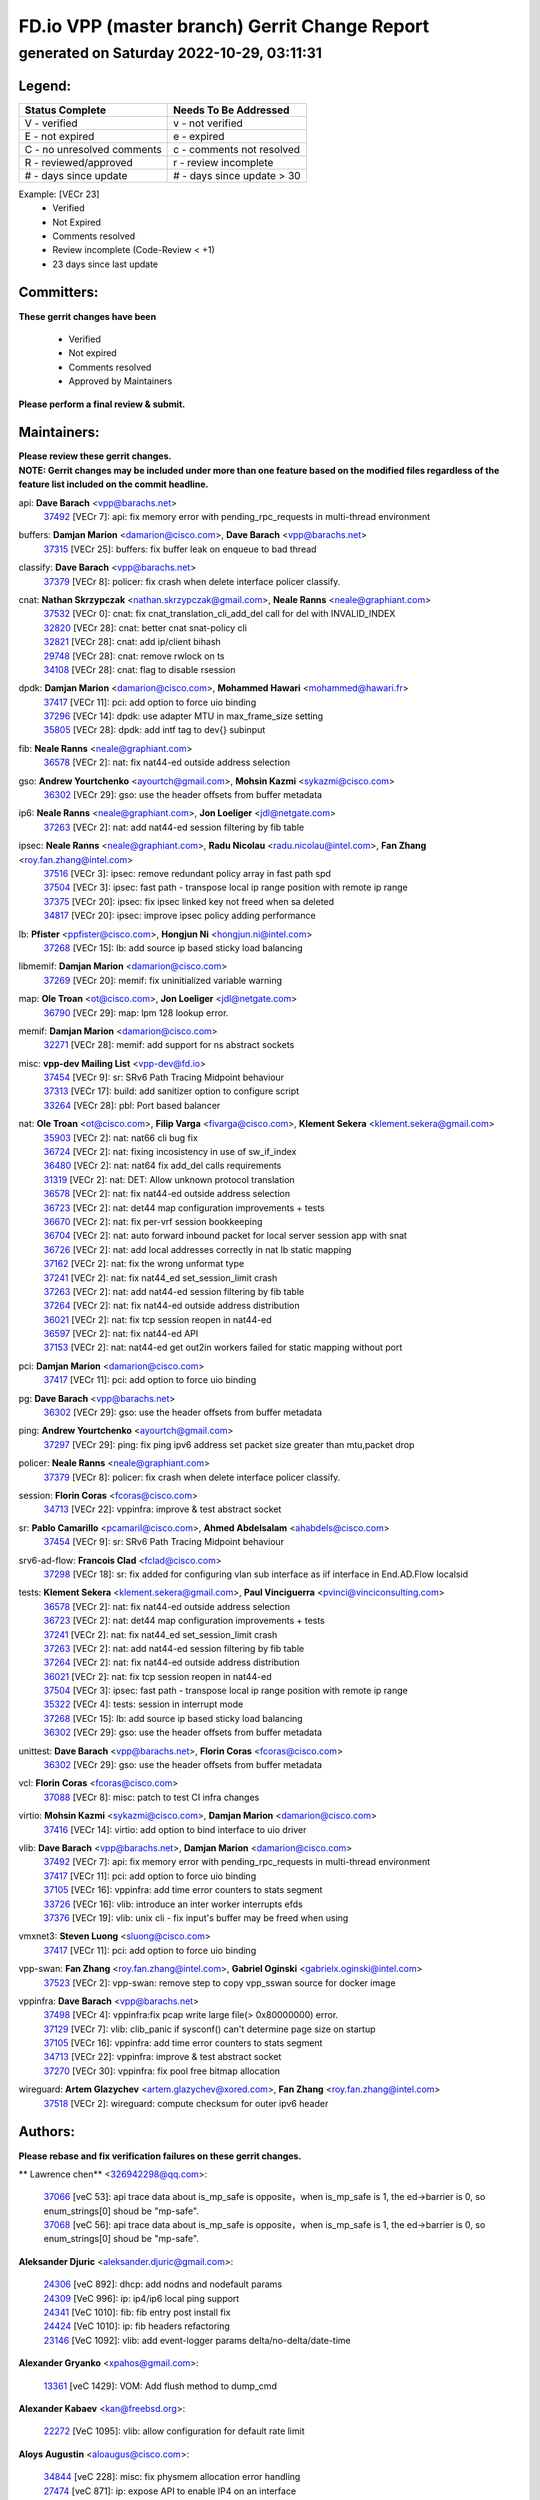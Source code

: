 
==============================================
FD.io VPP (master branch) Gerrit Change Report
==============================================
--------------------------------------------
generated on Saturday 2022-10-29, 03:11:31
--------------------------------------------


Legend:
-------
========================== ===========================
Status Complete            Needs To Be Addressed
========================== ===========================
V - verified               v - not verified
E - not expired            e - expired
C - no unresolved comments c - comments not resolved
R - reviewed/approved      r - review incomplete
# - days since update      # - days since update > 30
========================== ===========================

Example: [VECr 23]
    - Verified
    - Not Expired
    - Comments resolved
    - Review incomplete (Code-Review < +1)
    - 23 days since last update


Committers:
-----------
| **These gerrit changes have been**

    - Verified
    - Not expired
    - Comments resolved
    - Approved by Maintainers

| **Please perform a final review & submit.**

Maintainers:
------------
| **Please review these gerrit changes.**

| **NOTE: Gerrit changes may be included under more than one feature based on the modified files regardless of the feature list included on the commit headline.**

api: **Dave Barach** <vpp@barachs.net>
  | `37492 <https:////gerrit.fd.io/r/c/vpp/+/37492>`_ [VECr 7]: api: fix memory error with pending_rpc_requests in multi-thread environment

buffers: **Damjan Marion** <damarion@cisco.com>, **Dave Barach** <vpp@barachs.net>
  | `37315 <https:////gerrit.fd.io/r/c/vpp/+/37315>`_ [VECr 25]: buffers: fix buffer leak on enqueue to bad thread

classify: **Dave Barach** <vpp@barachs.net>
  | `37379 <https:////gerrit.fd.io/r/c/vpp/+/37379>`_ [VECr 8]: policer: fix crash when delete interface policer classify.

cnat: **Nathan Skrzypczak** <nathan.skrzypczak@gmail.com>, **Neale Ranns** <neale@graphiant.com>
  | `37532 <https:////gerrit.fd.io/r/c/vpp/+/37532>`_ [VECr 0]: cnat: fix cnat_translation_cli_add_del call for del with INVALID_INDEX
  | `32820 <https:////gerrit.fd.io/r/c/vpp/+/32820>`_ [VECr 28]: cnat: better cnat snat-policy cli
  | `32821 <https:////gerrit.fd.io/r/c/vpp/+/32821>`_ [VECr 28]: cnat: add ip/client bihash
  | `29748 <https:////gerrit.fd.io/r/c/vpp/+/29748>`_ [VECr 28]: cnat: remove rwlock on ts
  | `34108 <https:////gerrit.fd.io/r/c/vpp/+/34108>`_ [VECr 28]: cnat: flag to disable rsession

dpdk: **Damjan Marion** <damarion@cisco.com>, **Mohammed Hawari** <mohammed@hawari.fr>
  | `37417 <https:////gerrit.fd.io/r/c/vpp/+/37417>`_ [VECr 11]: pci: add option to force uio binding
  | `37296 <https:////gerrit.fd.io/r/c/vpp/+/37296>`_ [VECr 14]: dpdk: use adapter MTU in max_frame_size setting
  | `35805 <https:////gerrit.fd.io/r/c/vpp/+/35805>`_ [VECr 28]: dpdk: add intf tag to dev{} subinput

fib: **Neale Ranns** <neale@graphiant.com>
  | `36578 <https:////gerrit.fd.io/r/c/vpp/+/36578>`_ [VECr 2]: nat: fix nat44-ed outside address selection

gso: **Andrew Yourtchenko** <ayourtch@gmail.com>, **Mohsin Kazmi** <sykazmi@cisco.com>
  | `36302 <https:////gerrit.fd.io/r/c/vpp/+/36302>`_ [VECr 29]: gso: use the header offsets from buffer metadata

ip6: **Neale Ranns** <neale@graphiant.com>, **Jon Loeliger** <jdl@netgate.com>
  | `37263 <https:////gerrit.fd.io/r/c/vpp/+/37263>`_ [VECr 2]: nat: add nat44-ed session filtering by fib table

ipsec: **Neale Ranns** <neale@graphiant.com>, **Radu Nicolau** <radu.nicolau@intel.com>, **Fan Zhang** <roy.fan.zhang@intel.com>
  | `37516 <https:////gerrit.fd.io/r/c/vpp/+/37516>`_ [VECr 3]: ipsec: remove redundant policy array in fast path spd
  | `37504 <https:////gerrit.fd.io/r/c/vpp/+/37504>`_ [VECr 3]: ipsec: fast path - transpose local ip range position with remote ip range
  | `37375 <https:////gerrit.fd.io/r/c/vpp/+/37375>`_ [VECr 20]: ipsec: fix ipsec linked key not freed when sa deleted
  | `34817 <https:////gerrit.fd.io/r/c/vpp/+/34817>`_ [VECr 20]: ipsec: improve ipsec policy adding performance

lb: **Pfister** <ppfister@cisco.com>, **Hongjun Ni** <hongjun.ni@intel.com>
  | `37268 <https:////gerrit.fd.io/r/c/vpp/+/37268>`_ [VECr 15]: lb: add source ip based sticky load balancing

libmemif: **Damjan Marion** <damarion@cisco.com>
  | `37269 <https:////gerrit.fd.io/r/c/vpp/+/37269>`_ [VECr 20]: memif: fix uninitialized variable warning

map: **Ole Troan** <ot@cisco.com>, **Jon Loeliger** <jdl@netgate.com>
  | `36790 <https:////gerrit.fd.io/r/c/vpp/+/36790>`_ [VECr 29]: map: lpm 128 lookup error.

memif: **Damjan Marion** <damarion@cisco.com>
  | `32271 <https:////gerrit.fd.io/r/c/vpp/+/32271>`_ [VECr 28]: memif: add support for ns abstract sockets

misc: **vpp-dev Mailing List** <vpp-dev@fd.io>
  | `37454 <https:////gerrit.fd.io/r/c/vpp/+/37454>`_ [VECr 9]: sr: SRv6 Path Tracing Midpoint behaviour
  | `37313 <https:////gerrit.fd.io/r/c/vpp/+/37313>`_ [VECr 17]: build: add sanitizer option to configure script
  | `33264 <https:////gerrit.fd.io/r/c/vpp/+/33264>`_ [VECr 28]: pbl: Port based balancer

nat: **Ole Troan** <ot@cisco.com>, **Filip Varga** <fivarga@cisco.com>, **Klement Sekera** <klement.sekera@gmail.com>
  | `35903 <https:////gerrit.fd.io/r/c/vpp/+/35903>`_ [VECr 2]: nat: nat66 cli bug fix
  | `36724 <https:////gerrit.fd.io/r/c/vpp/+/36724>`_ [VECr 2]: nat: fixing incosistency in use of sw_if_index
  | `36480 <https:////gerrit.fd.io/r/c/vpp/+/36480>`_ [VECr 2]: nat: nat64 fix add_del calls requirements
  | `31319 <https:////gerrit.fd.io/r/c/vpp/+/31319>`_ [VECr 2]: nat: DET: Allow unknown protocol translation
  | `36578 <https:////gerrit.fd.io/r/c/vpp/+/36578>`_ [VECr 2]: nat: fix nat44-ed outside address selection
  | `36723 <https:////gerrit.fd.io/r/c/vpp/+/36723>`_ [VECr 2]: nat: det44 map configuration improvements + tests
  | `36670 <https:////gerrit.fd.io/r/c/vpp/+/36670>`_ [VECr 2]: nat: fix per-vrf session bookkeeping
  | `36704 <https:////gerrit.fd.io/r/c/vpp/+/36704>`_ [VECr 2]: nat: auto forward inbound packet for local server session app with snat
  | `36726 <https:////gerrit.fd.io/r/c/vpp/+/36726>`_ [VECr 2]: nat: add local addresses correctly in nat lb static mapping
  | `37162 <https:////gerrit.fd.io/r/c/vpp/+/37162>`_ [VECr 2]: nat: fix the wrong unformat type
  | `37241 <https:////gerrit.fd.io/r/c/vpp/+/37241>`_ [VECr 2]: nat: fix nat44_ed set_session_limit crash
  | `37263 <https:////gerrit.fd.io/r/c/vpp/+/37263>`_ [VECr 2]: nat: add nat44-ed session filtering by fib table
  | `37264 <https:////gerrit.fd.io/r/c/vpp/+/37264>`_ [VECr 2]: nat: fix nat44-ed outside address distribution
  | `36021 <https:////gerrit.fd.io/r/c/vpp/+/36021>`_ [VECr 2]: nat: fix tcp session reopen in nat44-ed
  | `36597 <https:////gerrit.fd.io/r/c/vpp/+/36597>`_ [VECr 2]: nat: fix nat44-ed API
  | `37153 <https:////gerrit.fd.io/r/c/vpp/+/37153>`_ [VECr 2]: nat: nat44-ed get out2in workers failed for static mapping without port

pci: **Damjan Marion** <damarion@cisco.com>
  | `37417 <https:////gerrit.fd.io/r/c/vpp/+/37417>`_ [VECr 11]: pci: add option to force uio binding

pg: **Dave Barach** <vpp@barachs.net>
  | `36302 <https:////gerrit.fd.io/r/c/vpp/+/36302>`_ [VECr 29]: gso: use the header offsets from buffer metadata

ping: **Andrew Yourtchenko** <ayourtch@gmail.com>
  | `37297 <https:////gerrit.fd.io/r/c/vpp/+/37297>`_ [VECr 29]: ping: fix ping ipv6 address set packet size greater than  mtu,packet drop

policer: **Neale Ranns** <neale@graphiant.com>
  | `37379 <https:////gerrit.fd.io/r/c/vpp/+/37379>`_ [VECr 8]: policer: fix crash when delete interface policer classify.

session: **Florin Coras** <fcoras@cisco.com>
  | `34713 <https:////gerrit.fd.io/r/c/vpp/+/34713>`_ [VECr 22]: vppinfra: improve & test abstract socket

sr: **Pablo Camarillo** <pcamaril@cisco.com>, **Ahmed Abdelsalam** <ahabdels@cisco.com>
  | `37454 <https:////gerrit.fd.io/r/c/vpp/+/37454>`_ [VECr 9]: sr: SRv6 Path Tracing Midpoint behaviour

srv6-ad-flow: **Francois Clad** <fclad@cisco.com>
  | `37298 <https:////gerrit.fd.io/r/c/vpp/+/37298>`_ [VECr 18]: sr: fix added for configuring vlan sub interface as iif interface in End.AD.Flow localsid

tests: **Klement Sekera** <klement.sekera@gmail.com>, **Paul Vinciguerra** <pvinci@vinciconsulting.com>
  | `36578 <https:////gerrit.fd.io/r/c/vpp/+/36578>`_ [VECr 2]: nat: fix nat44-ed outside address selection
  | `36723 <https:////gerrit.fd.io/r/c/vpp/+/36723>`_ [VECr 2]: nat: det44 map configuration improvements + tests
  | `37241 <https:////gerrit.fd.io/r/c/vpp/+/37241>`_ [VECr 2]: nat: fix nat44_ed set_session_limit crash
  | `37263 <https:////gerrit.fd.io/r/c/vpp/+/37263>`_ [VECr 2]: nat: add nat44-ed session filtering by fib table
  | `37264 <https:////gerrit.fd.io/r/c/vpp/+/37264>`_ [VECr 2]: nat: fix nat44-ed outside address distribution
  | `36021 <https:////gerrit.fd.io/r/c/vpp/+/36021>`_ [VECr 2]: nat: fix tcp session reopen in nat44-ed
  | `37504 <https:////gerrit.fd.io/r/c/vpp/+/37504>`_ [VECr 3]: ipsec: fast path - transpose local ip range position with remote ip range
  | `35322 <https:////gerrit.fd.io/r/c/vpp/+/35322>`_ [VECr 4]: tests: session in interrupt mode
  | `37268 <https:////gerrit.fd.io/r/c/vpp/+/37268>`_ [VECr 15]: lb: add source ip based sticky load balancing
  | `36302 <https:////gerrit.fd.io/r/c/vpp/+/36302>`_ [VECr 29]: gso: use the header offsets from buffer metadata

unittest: **Dave Barach** <vpp@barachs.net>, **Florin Coras** <fcoras@cisco.com>
  | `36302 <https:////gerrit.fd.io/r/c/vpp/+/36302>`_ [VECr 29]: gso: use the header offsets from buffer metadata

vcl: **Florin Coras** <fcoras@cisco.com>
  | `37088 <https:////gerrit.fd.io/r/c/vpp/+/37088>`_ [VECr 8]: misc: patch to test CI infra changes

virtio: **Mohsin Kazmi** <sykazmi@cisco.com>, **Damjan Marion** <damarion@cisco.com>
  | `37416 <https:////gerrit.fd.io/r/c/vpp/+/37416>`_ [VECr 14]: virtio: add option to bind interface to uio driver

vlib: **Dave Barach** <vpp@barachs.net>, **Damjan Marion** <damarion@cisco.com>
  | `37492 <https:////gerrit.fd.io/r/c/vpp/+/37492>`_ [VECr 7]: api: fix memory error with pending_rpc_requests in multi-thread environment
  | `37417 <https:////gerrit.fd.io/r/c/vpp/+/37417>`_ [VECr 11]: pci: add option to force uio binding
  | `37105 <https:////gerrit.fd.io/r/c/vpp/+/37105>`_ [VECr 16]: vppinfra: add time error counters to stats segment
  | `33726 <https:////gerrit.fd.io/r/c/vpp/+/33726>`_ [VECr 16]: vlib: introduce an inter worker interrupts efds
  | `37376 <https:////gerrit.fd.io/r/c/vpp/+/37376>`_ [VECr 19]: vlib: unix cli - fix input's buffer may be freed when using

vmxnet3: **Steven Luong** <sluong@cisco.com>
  | `37417 <https:////gerrit.fd.io/r/c/vpp/+/37417>`_ [VECr 11]: pci: add option to force uio binding

vpp-swan: **Fan Zhang** <roy.fan.zhang@intel.com>, **Gabriel Oginski** <gabrielx.oginski@intel.com>
  | `37523 <https:////gerrit.fd.io/r/c/vpp/+/37523>`_ [VECr 2]: vpp-swan: remove step to copy vpp_sswan source for docker image

vppinfra: **Dave Barach** <vpp@barachs.net>
  | `37498 <https:////gerrit.fd.io/r/c/vpp/+/37498>`_ [VECr 4]: vppinfra:fix pcap write large file(> 0x80000000) error.
  | `37129 <https:////gerrit.fd.io/r/c/vpp/+/37129>`_ [VECr 7]: vlib: clib_panic if sysconf() can't determine page size on startup
  | `37105 <https:////gerrit.fd.io/r/c/vpp/+/37105>`_ [VECr 16]: vppinfra: add time error counters to stats segment
  | `34713 <https:////gerrit.fd.io/r/c/vpp/+/34713>`_ [VECr 22]: vppinfra: improve & test abstract socket
  | `37270 <https:////gerrit.fd.io/r/c/vpp/+/37270>`_ [VECr 30]: vppinfra: fix pool free bitmap allocation

wireguard: **Artem Glazychev** <artem.glazychev@xored.com>, **Fan Zhang** <roy.fan.zhang@intel.com>
  | `37518 <https:////gerrit.fd.io/r/c/vpp/+/37518>`_ [VECr 2]: wireguard: compute checksum for outer ipv6 header

Authors:
--------
**Please rebase and fix verification failures on these gerrit changes.**

** Lawrence chen** <326942298@qq.com>:

  | `37066 <https:////gerrit.fd.io/r/c/vpp/+/37066>`_ [veC 53]: api trace data about is_mp_safe is opposite，when is_mp_safe is 1, the ed->barrier is 0, so enum_strings[0] shoud be "mp-safe".
  | `37068 <https:////gerrit.fd.io/r/c/vpp/+/37068>`_ [veC 56]: api trace data about is_mp_safe is opposite，when is_mp_safe is 1, the ed->barrier is 0, so enum_strings[0] shoud be "mp-safe".

**Aleksander Djuric** <aleksander.djuric@gmail.com>:

  | `24306 <https:////gerrit.fd.io/r/c/vpp/+/24306>`_ [veC 892]: dhcp: add nodns and nodefault params
  | `24309 <https:////gerrit.fd.io/r/c/vpp/+/24309>`_ [VeC 996]: ip: ip4/ip6 local ping support
  | `24341 <https:////gerrit.fd.io/r/c/vpp/+/24341>`_ [VeC 1010]: fib: fib entry post install fix
  | `24424 <https:////gerrit.fd.io/r/c/vpp/+/24424>`_ [VeC 1010]: ip: fib headers refactoring
  | `23146 <https:////gerrit.fd.io/r/c/vpp/+/23146>`_ [VeC 1092]: vlib: add event-logger params delta/no-delta/date-time

**Alexander Gryanko** <xpahos@gmail.com>:

  | `13361 <https:////gerrit.fd.io/r/c/vpp/+/13361>`_ [veC 1429]: VOM: Add flush method to dump_cmd

**Alexander Kabaev** <kan@freebsd.org>:

  | `22272 <https:////gerrit.fd.io/r/c/vpp/+/22272>`_ [VeC 1095]: vlib: allow configuration for default rate limit

**Aloys Augustin** <aloaugus@cisco.com>:

  | `34844 <https:////gerrit.fd.io/r/c/vpp/+/34844>`_ [veC 228]: misc: fix physmem allocation error handling
  | `27474 <https:////gerrit.fd.io/r/c/vpp/+/27474>`_ [veC 871]: ip: expose API to enable IP4 on an interface
  | `27460 <https:////gerrit.fd.io/r/c/vpp/+/27460>`_ [veC 873]: quic: WIP: improve scheduling
  | `27127 <https:////gerrit.fd.io/r/c/vpp/+/27127>`_ [veC 886]: ipsec: WIP: IPsec SA pinning experiment
  | `25996 <https:////gerrit.fd.io/r/c/vpp/+/25996>`_ [veC 953]: tap: improve default rx scheduling

**Anatoly Nikulin** <trotux@gmail.com>:

  | `31917 <https:////gerrit.fd.io/r/c/vpp/+/31917>`_ [veC 568]: acl: fix enabling interface counters

**Andreas Schultz** <aschultz@warp10.net>:

  | `27097 <https:////gerrit.fd.io/r/c/vpp/+/27097>`_ [VeC 896]: misc: pass NULL instead off 0 for pointer in variadic functions
  | `15798 <https:////gerrit.fd.io/r/c/vpp/+/15798>`_ [vec 921]: upf: Initial implementation of 3GPP TS 23.214 GTP-U UPF
  | `26038 <https:////gerrit.fd.io/r/c/vpp/+/26038>`_ [veC 952]: tcp: move options parse to separate reusable function
  | `25223 <https:////gerrit.fd.io/r/c/vpp/+/25223>`_ [vec 975]: docs: document alternate compression tools for core files
  | `16092 <https:////gerrit.fd.io/r/c/vpp/+/16092>`_ [veC 1437]: handle invalid session in tcp shutdown procedures

**Andrej Kozemcak** <andrej.kozemcak@pantheon.tech>:

  | `20489 <https:////gerrit.fd.io/r/c/vpp/+/20489>`_ [veC 1212]: DO_NOT_MERGE: Test build VOM packaged.
  | `16818 <https:////gerrit.fd.io/r/c/vpp/+/16818>`_ [VeC 1376]: Fix asserting in ip4_tcp_udp_compute_checksum.

**Andrew Yourtchenko** <ayourtch@gmail.com>:

  | `37536 <https:////gerrit.fd.io/r/c/vpp/+/37536>`_ [vEC 2]: misc: VPP 22.10 Release Notes
  | `35638 <https:////gerrit.fd.io/r/c/vpp/+/35638>`_ [vEC 7]: fateshare: a plugin for managing child processes
  | `31368 <https:////gerrit.fd.io/r/c/vpp/+/31368>`_ [Vec 128]: vlib: Sleep less in unix input if there were active signals recently
  | `36377 <https:////gerrit.fd.io/r/c/vpp/+/36377>`_ [VeC 141]: tests: add libmemif tests
  | `36142 <https:////gerrit.fd.io/r/c/vpp/+/36142>`_ [veC 159]: build: add a check that "Fix" commits also refer to the commit that they are fixing
  | `28513 <https:////gerrit.fd.io/r/c/vpp/+/28513>`_ [veC 191]: capo: Calico Policies plugin
  | `35955 <https:////gerrit.fd.io/r/c/vpp/+/35955>`_ [Vec 198]: api: do not attempt to pass the null queue pointer from vl_api_can_send_msg
  | `28083 <https:////gerrit.fd.io/r/c/vpp/+/28083>`_ [VeC 273]: acl: acl-plugin custom policies
  | `34635 <https:////gerrit.fd.io/r/c/vpp/+/34635>`_ [veC 275]: ip: punt socket - take the tags in Ethernet header into consideration
  | `32164 <https:////gerrit.fd.io/r/c/vpp/+/32164>`_ [veC 386]: acl: change the algorithm for cleaning the sessions from purgatory
  | `26945 <https:////gerrit.fd.io/r/c/vpp/+/26945>`_ [veC 904]: (to be edited) expectations on tests for the test framework

**Andrey "Zed" Zaikin** <zmail11@gmail.com>:

  | `12748 <https:////gerrit.fd.io/r/c/vpp/+/12748>`_ [VeC 1617]: lb: add missing vip/as indexes to trace strings

**Arthas Kang** <arthas.kang@163.com>:

  | `31084 <https:////gerrit.fd.io/r/c/vpp/+/31084>`_ [veC 633]: plugin lb Fixed NAT4 SNAT invalid src_port ; Add NAT4 TCP SNAT support; Fixed NAT4 add SNAT map with protocol 0;

**Arthur de Kerhor** <arthurdekerhor@gmail.com>:

  | `32695 <https:////gerrit.fd.io/r/c/vpp/+/32695>`_ [VEc 1]: ip: add support for buffer offload metadata in ip midchain
  | `37059 <https:////gerrit.fd.io/r/c/vpp/+/37059>`_ [VEc 2]: ipsec: new api for sa ips and ports updates

**Asumu Takikawa** <asumu@igalia.com>:

  | `16387 <https:////gerrit.fd.io/r/c/vpp/+/16387>`_ [veC 1415]: nat: fix issues in MAP-E port allocation mode
  | `16388 <https:////gerrit.fd.io/r/c/vpp/+/16388>`_ [veC 1422]: CSIT-541: add lwB4 functionality for lw4o6

**Atzm Watanabe** <atzmism@gmail.com>:

  | `36935 <https:////gerrit.fd.io/r/c/vpp/+/36935>`_ [VeC 52]: ikev2: accept rekey request for IKE SA
  | `35224 <https:////gerrit.fd.io/r/c/vpp/+/35224>`_ [VeC 263]: ikev2: fix profile_index for ikev2_sa_dump API

**Avinash Gonsalves** <avinash.gonsalves@nokia.com>:

  | `15084 <https:////gerrit.fd.io/r/c/vpp/+/15084>`_ [veC 626]: ipsec: add multicore crypto scheduler support

**Baruch Siach** <baruch@siach.name>:

  | `33935 <https:////gerrit.fd.io/r/c/vpp/+/33935>`_ [veC 390]: vppinfra: decode aarch64 PC in signal handler
  | `33934 <https:////gerrit.fd.io/r/c/vpp/+/33934>`_ [veC 390]: vppinfra: remove redundant local variables initialization

**Benoît Ganne** <bganne@cisco.com>:

  | `33455 <https:////gerrit.fd.io/r/c/vpp/+/33455>`_ [VEc 3]: ip_session_redirect: add session redirect plugin

**Berenger Foucher** <berenger.foucher@stagiaires.ssi.gouv.fr>:

  | `14578 <https:////gerrit.fd.io/r/c/vpp/+/14578>`_ [veC 1519]: Add X509 authentication support to IKEv2 in VPP

**Bhishma Acharya** <bhishma@rtbrick.com>:

  | `36705 <https:////gerrit.fd.io/r/c/vpp/+/36705>`_ [VeC 92]: ip-neighbor: Fixed delay(1~2s) in neighbor-probe interval
  | `35927 <https:////gerrit.fd.io/r/c/vpp/+/35927>`_ [VeC 199]: fib: enhancement to support change table-id associated with fib-table

**Brant Lin** <brant.lin@ericsson.com>:

  | `14902 <https:////gerrit.fd.io/r/c/vpp/+/14902>`_ [veC 1499]: Fix the crash when creating the vapi context

**Carl Baldwin** <carl@ecbaldwin.net>:

  | `23528 <https:////gerrit.fd.io/r/c/vpp/+/23528>`_ [vec 1075]: docs: Remove redundancy on building VPP page

**Carl Smith** <carl.smith@alliedtelesis.co.nz>:

  | `23634 <https:////gerrit.fd.io/r/c/vpp/+/23634>`_ [VeC 1067]: ipip: return existing if_index if tunnel already exists.

**Chinmaya Agarwal** <chinmaya.agarwal@hsc.com>:

  | `33635 <https:////gerrit.fd.io/r/c/vpp/+/33635>`_ [VeC 421]: sr: fix added for returning correct value for behavior field in API message

**Chris Luke** <chris_luke@comcast.com>:

  | `9483 <https:////gerrit.fd.io/r/c/vpp/+/9483>`_ [VeC 1654]: PAPI unserializer for reply_in_shmem data (VPP-136)
  | `9482 <https:////gerrit.fd.io/r/c/vpp/+/9482>`_ [VeC 1654]: Add fetching shmem support to vpp_papi (VPP-136)

**Christian Hopps** <chopps@chopps.org>:

  | `28657 <https:////gerrit.fd.io/r/c/vpp/+/28657>`_ [VeC 785]: misc: vpp_get_stats: add dump-machine formatting
  | `22353 <https:////gerrit.fd.io/r/c/vpp/+/22353>`_ [veC 1094]: vlib: add option to use stderr instead of syslog.

**Clement Durand** <clement.durand@polytechnique.edu>:

  | `6274 <https:////gerrit.fd.io/r/c/vpp/+/6274>`_ [veC 1716]: elog: Text-format dump of event logs.

**Damjan Marion** <dmarion@0xa5.net>:

  | `36067 <https:////gerrit.fd.io/r/c/vpp/+/36067>`_ [VeC 178]: vppinfra: move cJSON and jsonformat to vlibmemory
  | `35155 <https:////gerrit.fd.io/r/c/vpp/+/35155>`_ [veC 260]: vppinfra: universal splats and aligned loads/stores
  | `34856 <https:////gerrit.fd.io/r/c/vpp/+/34856>`_ [veC 293]: ethernet: promisc refactor
  | `34845 <https:////gerrit.fd.io/r/c/vpp/+/34845>`_ [veC 294]: ethernet: add_del_mac and change_mac are ethernet specific

**Daniel Beres** <daniel.beres@pantheon.tech>:

  | `34628 <https:////gerrit.fd.io/r/c/vpp/+/34628>`_ [VeC 291]: dns: support AAAA over IPV4

**Dastin Wilski** <dastin.wilski@gmail.com>:

  | `37060 <https:////gerrit.fd.io/r/c/vpp/+/37060>`_ [VeC 55]: ipsec: esp_encrypt prefetch and unroll

**Dave Wallace** <dwallacelf@gmail.com>:

  | `37420 <https:////gerrit.fd.io/r/c/vpp/+/37420>`_ [VEc 8]: tests: remove intermittent failing tests on vpp_debug image
  | `33727 <https:////gerrit.fd.io/r/c/vpp/+/33727>`_ [VeC 275]: tests: relicense
  | `33707 <https:////gerrit.fd.io/r/c/vpp/+/33707>`_ [VeC 280]: papi: relicense

**David Johnson** <davijoh3@cisco.com>:

  | `16670 <https:////gerrit.fd.io/r/c/vpp/+/16670>`_ [veC 1372]: Fix various -Wmaybe-uninitialized and -Wstrict-overflow warnings

**Dmitry Vakhrushev** <dmitry@netgate.com>:

  | `25502 <https:////gerrit.fd.io/r/c/vpp/+/25502>`_ [Vec 528]: interface: getting interface device specific info

**Dmitry Valter** <dvalter@protonmail.com>:

  | `34694 <https:////gerrit.fd.io/r/c/vpp/+/34694>`_ [VeC 203]: vlib: remove process restart cli
  | `34800 <https:////gerrit.fd.io/r/c/vpp/+/34800>`_ [VeC 211]: vppinfra: fix non-zero offsets to NULL pointer

**Ed Kern** <ejk@cisco.com>:

  | `20442 <https:////gerrit.fd.io/r/c/vpp/+/20442>`_ [veC 1215]: build: do not merge

**Ed Warnicke** <hagbard@gmail.com>:

  | `14394 <https:////gerrit.fd.io/r/c/vpp/+/14394>`_ [VeC 1529]: Update docker files to reflect best pratices.

**Faicker Mo** <faicker.mo@ucloud.cn>:

  | `18207 <https:////gerrit.fd.io/r/c/vpp/+/18207>`_ [VeC 1323]: dpdk: Fix tx queue overflow when multi workers are used

**Feng Gao** <davidfgao@tencent.com>:

  | `26296 <https:////gerrit.fd.io/r/c/vpp/+/26296>`_ [veC 939]: ipsec: Correct inconsistent alignment for crypto_op

**Filip Varga** <fivarga@cisco.com>:

  | `35444 <https:////gerrit.fd.io/r/c/vpp/+/35444>`_ [vEC 2]: nat: nat44-ed cleanup & improvements
  | `35966 <https:////gerrit.fd.io/r/c/vpp/+/35966>`_ [vEC 2]: nat: nat44-ed update timeout api
  | `34929 <https:////gerrit.fd.io/r/c/vpp/+/34929>`_ [vEC 2]: nat: det44 map configuration improvements

**Florin Coras** <florin.coras@gmail.com>:

  | `36252 <https:////gerrit.fd.io/r/c/vpp/+/36252>`_ [VeC 151]: svm: multi chunk allocs if requests larger than max chunk
  | `23529 <https:////gerrit.fd.io/r/c/vpp/+/23529>`_ [VeC 416]: tcp: fin on data packets

**Gabriel Oginski** <gabrielx.oginski@intel.com>:

  | `37361 <https:////gerrit.fd.io/r/c/vpp/+/37361>`_ [VEc 3]: wireguard: add atomic mutex
  | `36133 <https:////gerrit.fd.io/r/c/vpp/+/36133>`_ [veC 166]: vapi: add a new api for ipsec for collecting date
  | `32655 <https:////gerrit.fd.io/r/c/vpp/+/32655>`_ [VeC 504]: crypto: fix possible frame resize

**GaoChX** <chiso.gao@gmail.com>:

  | `37010 <https:////gerrit.fd.io/r/c/vpp/+/37010>`_ [VeC 50]: interface: fix crash if vnet_hw_if_get_rx_queue return zero

**Gary Boon** <gboon@cisco.com>:

  | `30522 <https:////gerrit.fd.io/r/c/vpp/+/30522>`_ [veC 676]: Add callback support for the dispatch node.
  | `30239 <https:////gerrit.fd.io/r/c/vpp/+/30239>`_ [veC 695]: Add a new function to the MCAP logic that allows a custom header to be added on top of the data in a vlib buffer.
  | `25517 <https:////gerrit.fd.io/r/c/vpp/+/25517>`_ [VeC 974]: vlib: check for null handoff queue element in vlib_buffer_enqueue_to_thread

**Gerard Keown** <gerard.keown@enea.com>:

  | `24369 <https:////gerrit.fd.io/r/c/vpp/+/24369>`_ [veC 1016]: cores: mismatching "worker" & "corelist-workers" parameters can cause coredump

**Govindarajan Mohandoss** <govindarajan.mohandoss@arm.com>:

  | `28164 <https:////gerrit.fd.io/r/c/vpp/+/28164>`_ [veC 808]: acl: ACL Plugin performance improvement for both SF and SL modes
  | `27167 <https:////gerrit.fd.io/r/c/vpp/+/27167>`_ [veC 884]: acl: ACL Plugin performance improvement for both SF and SL modes

**Hedi Bouattour** <hedibouattour2010@gmail.com>:

  | `37248 <https:////gerrit.fd.io/r/c/vpp/+/37248>`_ [VeC 31]: urpf: add show urpf cli
  | `34726 <https:////gerrit.fd.io/r/c/vpp/+/34726>`_ [VeC 84]: interface: add buffer stats api

**Hemant Singh** <hemant@mnkcg.com>:

  | `32077 <https:////gerrit.fd.io/r/c/vpp/+/32077>`_ [veC 448]: fixstyle
  | `32023 <https:////gerrit.fd.io/r/c/vpp/+/32023>`_ [veC 555]: ip-neighbor: Add ip_neighbor_find_entry with ip+interface key

**IJsbrand Wijnands** <iwijnand@cisco.com>:

  | `25696 <https:////gerrit.fd.io/r/c/vpp/+/25696>`_ [veC 967]: mpls: add user defined name tag to mpls tunnels
  | `25678 <https:////gerrit.fd.io/r/c/vpp/+/25678>`_ [veC 967]: tap: tap dev_name and default value for bin api
  | `25677 <https:////gerrit.fd.io/r/c/vpp/+/25677>`_ [veC 967]: tap: tap dev_name and default value for bin api

**Ignas Bačius** <ignas@noia.network>:

  | `22733 <https:////gerrit.fd.io/r/c/vpp/+/22733>`_ [VeC 1089]: gre: allow to delete tunnel by sw_if_index
  | `22666 <https:////gerrit.fd.io/r/c/vpp/+/22666>`_ [VeC 1110]: ip: fix possible use of uninitialized variable

**Igor Mikhailov** <imichail@cisco.com>:

  | `15131 <https:////gerrit.fd.io/r/c/vpp/+/15131>`_ [VeC 1453]: Ensure VPP library version has 2 digits separated by dot.

**Ilia Abashin** <abashinos@gmail.com>:

  | `20234 <https:////gerrit.fd.io/r/c/vpp/+/20234>`_ [veC 1226]: Updated vpp_if_stats to latest version, including fresh documentation

**Ivan Shvedunov** <ivan4th@gmail.com>:

  | `36592 <https:////gerrit.fd.io/r/c/vpp/+/36592>`_ [VeC 115]: stats: handle interface renames properly
  | `36590 <https:////gerrit.fd.io/r/c/vpp/+/36590>`_ [VeC 115]: nat: fix handling checksum offload in nat44-ed
  | `28085 <https:////gerrit.fd.io/r/c/vpp/+/28085>`_ [Vec 822]: hsa: fix proxy crash upon failed connect

**Jack Xu** <jack.c.xu@ericsson.com>:

  | `18406 <https:////gerrit.fd.io/r/c/vpp/+/18406>`_ [veC 1315]: fix multi-enable bug of enable feature function

**Jakub Grajciar** <jgrajcia@cisco.com>:

  | `30575 <https:////gerrit.fd.io/r/c/vpp/+/30575>`_ [VeC 380]: libmemif: add shm debug APIs
  | `28175 <https:////gerrit.fd.io/r/c/vpp/+/28175>`_ [Vec 526]: api: implement api for api trace
  | `29526 <https:////gerrit.fd.io/r/c/vpp/+/29526>`_ [vec 560]: api: python object model
  | `30216 <https:////gerrit.fd.io/r/c/vpp/+/30216>`_ [vec 694]: tests: remove sr_mpls from vpp_papi_provider and add sr_mpls object models
  | `30125 <https:////gerrit.fd.io/r/c/vpp/+/30125>`_ [Vec 696]: tests: remove igmp from vpp_papi_provider and refactor igmp object models

**Jakub Havas** <jakub.havas@pantheon.tech>:

  | `33130 <https:////gerrit.fd.io/r/c/vpp/+/33130>`_ [VeC 470]: udp: create an api to dump decaps
  | `32948 <https:////gerrit.fd.io/r/c/vpp/+/32948>`_ [veC 486]: ipfix-export: replace cli command with an implemented api function

**Jan Cavojsky** <jan.cavojsky@pantheon.tech>:

  | `28899 <https:////gerrit.fd.io/r/c/vpp/+/28899>`_ [veC 630]: flowprobe: add API dump of params and list of interfaces for recording
  | `25992 <https:////gerrit.fd.io/r/c/vpp/+/25992>`_ [veC 689]: libmemif: update example applications and documentation
  | `28988 <https:////gerrit.fd.io/r/c/vpp/+/28988>`_ [VeC 766]: vat: avoid crash vpp after command ip_table_dump

**Jason Zhang** <jason.zhang2@arm.com>:

  | `22355 <https:////gerrit.fd.io/r/c/vpp/+/22355>`_ [VeC 1092]: vppinfra: change CLIB_MEMORY_BARRIER to use C11 built-in atomic APIs

**Jasvinder Singh** <jasvinder.singh@intel.com>:

  | `16839 <https:////gerrit.fd.io/r/c/vpp/+/16839>`_ [VeC 1345]: HQoS: update scheduler to support mbuf sched field change

**Jawahar Gundapaneni** <jgundapa@cisco.com>:

  | `25995 <https:////gerrit.fd.io/r/c/vpp/+/25995>`_ [vec 675]: interface: Upstream TAP I/fs with ADMIN_UP
  | `26121 <https:////gerrit.fd.io/r/c/vpp/+/26121>`_ [vec 940]: memif: CLI to debug memif buffer contents

**Jessica Tallon** <tsyesika@igalia.com>:

  | `15500 <https:////gerrit.fd.io/r/c/vpp/+/15500>`_ [veC 1429]: VPP-923: Add trace filtering enhancement

**Jing Liu** <liu.jing5@zte.com.cn>:

  | `14335 <https:////gerrit.fd.io/r/c/vpp/+/14335>`_ [VeC 1519]: Add Memory barrier while calling clib_cpu_time_now

**Jing Peng** <jing@meter.com>:

  | `37058 <https:////gerrit.fd.io/r/c/vpp/+/37058>`_ [VeC 58]: vppapigen: fix json build error

**Jing Peng** <pj.hades@gmail.com>:

  | `36186 <https:////gerrit.fd.io/r/c/vpp/+/36186>`_ [VeC 161]: nat: fix nat44 fib reference count bookkeeping
  | `36062 <https:////gerrit.fd.io/r/c/vpp/+/36062>`_ [VeC 183]: vppinfra: fix duplicate bihash stat update
  | `36042 <https:////gerrit.fd.io/r/c/vpp/+/36042>`_ [VeC 185]: vppinfra: add bihash update interface

**John Lo** <lojultra2020@outlook.com>:

  | `14858 <https:////gerrit.fd.io/r/c/vpp/+/14858>`_ [veC 1481]: Bring back original l2-output node function

**Jordy You** <jordy.you@ericsson.com>:

  | `13016 <https:////gerrit.fd.io/r/c/vpp/+/13016>`_ [VeC 1499]: fix ip checksum issue for odd start address
  | `13002 <https:////gerrit.fd.io/r/c/vpp/+/13002>`_ [veC 1599]: fix ip checksum issue for odd start address if the input data is starting with an odd address,then the calcuation will be error

**Julius Milan** <julius.milan@pantheon.tech>:

  | `29050 <https:////gerrit.fd.io/r/c/vpp/+/29050>`_ [vec 629]: papi: fix name vector stats entry dump
  | `29030 <https:////gerrit.fd.io/r/c/vpp/+/29030>`_ [veC 689]: nat: add per host counters into det44
  | `29029 <https:////gerrit.fd.io/r/c/vpp/+/29029>`_ [VeC 765]: stats: enable setting of name vectors for plugins
  | `29028 <https:////gerrit.fd.io/r/c/vpp/+/29028>`_ [VeC 765]: stats: fix dump of null data entries
  | `25785 <https:////gerrit.fd.io/r/c/vpp/+/25785>`_ [veC 946]: vppinfra: add bitmap search next bit on interval

**Junfeng Wang** <drenfong.wang@intel.com>:

  | `33607 <https:////gerrit.fd.io/r/c/vpp/+/33607>`_ [Vec 273]: wireguard:avx512 blake3 for wireguard
  | `31581 <https:////gerrit.fd.io/r/c/vpp/+/31581>`_ [veC 588]: pppoe: init the variable of result0 result1
  | `29975 <https:////gerrit.fd.io/r/c/vpp/+/29975>`_ [veC 702]: l2: l2output avx512
  | `30117 <https:////gerrit.fd.io/r/c/vpp/+/30117>`_ [veC 702]: l2: test

**Keith Burns** <alagalah@gmail.com>:

  | `22368 <https:////gerrit.fd.io/r/c/vpp/+/22368>`_ [VeC 1126]: vat : VLAN subif formatter accepting 'vlan'       instead of 'vlan_id'

**Kevin Wang** <kevin.wang@arm.com>:

  | `10293 <https:////gerrit.fd.io/r/c/vpp/+/10293>`_ [veC 1732]: vppinfra: use __atomic_fetch_add instead of __sync_fetch_and_add builtins

**King Ma** <kinma@cisco.com>:

  | `20390 <https:////gerrit.fd.io/r/c/vpp/+/20390>`_ [VeC 921]: ip: make reassembled packet to preserve ip.fib_index

**Kingwel Xie** <kingwel.xie@ericsson.com>:

  | `16617 <https:////gerrit.fd.io/r/c/vpp/+/16617>`_ [veC 1327]: perfmon: improvement, HW_CACHE events
  | `16910 <https:////gerrit.fd.io/r/c/vpp/+/16910>`_ [veC 1377]: pg: improved unformat_user to show accurate error message

**Kiran Shastri** <shastrinator@gmail.com>:

  | `20445 <https:////gerrit.fd.io/r/c/vpp/+/20445>`_ [veC 1208]: Fix git usage in vom build scripts

**Klement Sekera** <klement.sekera@gmail.com>:

  | `35739 <https:////gerrit.fd.io/r/c/vpp/+/35739>`_ [veC 219]: tests: refactor assert*counter_equal APIs
  | `35218 <https:////gerrit.fd.io/r/c/vpp/+/35218>`_ [veC 265]: tests: prevent running as root
  | `32435 <https:////gerrit.fd.io/r/c/vpp/+/32435>`_ [veC 270]: nat: enhance test - make sure all workers are hit
  | `33507 <https:////gerrit.fd.io/r/c/vpp/+/33507>`_ [VeC 276]: nat: properly handle truncated packets
  | `27083 <https:////gerrit.fd.io/r/c/vpp/+/27083>`_ [veC 897]: nat: "users" dump for ED-NAT

**Korian Edeline** <korian.edeline@ulg.ac.be>:

  | `14083 <https:////gerrit.fd.io/r/c/vpp/+/14083>`_ [veC 1542]: consistent output for bitmap next_set&next_clear

**Kyeong Min Park** <pak2536@gmail.com>:

  | `30960 <https:////gerrit.fd.io/r/c/vpp/+/30960>`_ [veC 632]: memif: fix invalid next_index selection

**Leung Lai Yung** <benkerbuild@gmail.com>:

  | `36128 <https:////gerrit.fd.io/r/c/vpp/+/36128>`_ [VeC 166]: vppinfra: remove unused line

**Luo Yaozu** <luoyaozu@foxmail.com>:

  | `37073 <https:////gerrit.fd.io/r/c/vpp/+/37073>`_ [veC 53]: ip neighbor: fix debug log format output

**Mauricio Solis** <mauricio.solisjr@tno.nl>:

  | `29862 <https:////gerrit.fd.io/r/c/vpp/+/29862>`_ [VeC 250]: ip6 ioam: updated iOAM plugin based on https://github.com/inband-oam/ietf/blob/master/drafts/versions/03/draft-ietf-ippm-ioam-ipv6-options-03.txt and https://tools.ietf.org/html/draft-ietf-ippm-ioam-data-10

**Maxime Peim** <mpeim@cisco.com>:

  | `33019 <https:////gerrit.fd.io/r/c/vpp/+/33019>`_ [vec 457]: vlib: adaptive mode switching algorithm modification

**Mercury Noah** <mercury124185@gmail.com>:

  | `36492 <https:////gerrit.fd.io/r/c/vpp/+/36492>`_ [VeC 126]: ip6-nd: fix ip6-nd proxy issue
  | `35916 <https:////gerrit.fd.io/r/c/vpp/+/35916>`_ [VeC 198]: arp: fix the arp proxy issue

**Michael Yu** <michael.a.yu@nokia-sbell.com>:

  | `30454 <https:////gerrit.fd.io/r/c/vpp/+/30454>`_ [VeC 680]: devices: fix af-packet device TX stuck issue

**Michal Kalderon** <mkalderon@marvell.com>:

  | `34795 <https:////gerrit.fd.io/r/c/vpp/+/34795>`_ [vec 304]: svm: Fix chunk allocation when data_size is larger than max chunk size

**Miklos Tirpak** <miklos.tirpak@gmail.com>:

  | `34873 <https:////gerrit.fd.io/r/c/vpp/+/34873>`_ [VeC 291]: nat: reliable TCP conn close in NAT44-ed
  | `34851 <https:////gerrit.fd.io/r/c/vpp/+/34851>`_ [veC 294]: nat: reliable TCP conn establishment in NAT44-ed

**Mohammed Alshohayeb** <mshohayeb@wirefilter.com>:

  | `16470 <https:////gerrit.fd.io/r/c/vpp/+/16470>`_ [veC 1395]: docs: clarify doxygen vec _align behaviour.

**Mohsin Kazmi** <sykazmi@cisco.com>:

  | `37505 <https:////gerrit.fd.io/r/c/vpp/+/37505>`_ [vEC 7]: gso: add gso documentation
  | `37497 <https:////gerrit.fd.io/r/c/vpp/+/37497>`_ [vEC 8]: devices: make the gso and qdisc-bypass default
  | `36725 <https:////gerrit.fd.io/r/c/vpp/+/36725>`_ [Vec 93]: virtio: add support for tx-queue-size
  | `36513 <https:////gerrit.fd.io/r/c/vpp/+/36513>`_ [VeC 122]: libmemif: add the binaries in the packaging
  | `36484 <https:////gerrit.fd.io/r/c/vpp/+/36484>`_ [VeC 128]: libmemif: add testing application
  | `36296 <https:////gerrit.fd.io/r/c/vpp/+/36296>`_ [veC 151]: pg: fix the use of hdr offsets in buffer metadata
  | `35934 <https:////gerrit.fd.io/r/c/vpp/+/35934>`_ [veC 165]: devices: add cli support to enable disable qdisc bypass
  | `35912 <https:////gerrit.fd.io/r/c/vpp/+/35912>`_ [VeC 203]: interface: fix the processing levels
  | `34517 <https:////gerrit.fd.io/r/c/vpp/+/34517>`_ [Vec 347]: hash: fix the Extension Header for ipv6 in crc32_5tuples
  | `33954 <https:////gerrit.fd.io/r/c/vpp/+/33954>`_ [VeC 386]: process: vpp process privileges and capabilities
  | `32837 <https:////gerrit.fd.io/r/c/vpp/+/32837>`_ [veC 493]: gso: improve interface handling
  | `32470 <https:////gerrit.fd.io/r/c/vpp/+/32470>`_ [VeC 519]: virtio: fix the number of rxqs
  | `31700 <https:////gerrit.fd.io/r/c/vpp/+/31700>`_ [VeC 585]: interface: rename runtime data func
  | `31115 <https:////gerrit.fd.io/r/c/vpp/+/31115>`_ [VeC 625]: virtio: add multi-txq support for vhost user

**Nathan Moos** <nmoos@cisco.com>:

  | `30792 <https:////gerrit.fd.io/r/c/vpp/+/30792>`_ [Vec 641]: build: add config option for LD_PRELOAD

**Nathan Skrzypczak** <nathan.skrzypczak@gmail.com>:

  | `31449 <https:////gerrit.fd.io/r/c/vpp/+/31449>`_ [vEC 28]: cnat: dont compute offloaded cksums
  | `34734 <https:////gerrit.fd.io/r/c/vpp/+/34734>`_ [VeC 102]: memif: autogenerate socket_ids
  | `35756 <https:////gerrit.fd.io/r/c/vpp/+/35756>`_ [VeC 219]: cnat: expose flow hash config in tr
  | `34552 <https:////gerrit.fd.io/r/c/vpp/+/34552>`_ [VeC 295]: cnat: add single lookup

**Naveen Joy** <najoy@cisco.com>:

  | `33000 <https:////gerrit.fd.io/r/c/vpp/+/33000>`_ [VeC 483]: tests: alternative log directory for unittest logs
  | `31937 <https:////gerrit.fd.io/r/c/vpp/+/31937>`_ [vec 560]: tests: enable make test to be run inside a VM
  | `29921 <https:////gerrit.fd.io/r/c/vpp/+/29921>`_ [veC 709]: tests: run tests against an existing VPP instance
  | `18602 <https:////gerrit.fd.io/r/c/vpp/+/18602>`_ [VeC 1107]: tests: fixes test_bier_e2e_64 for python3
  | `22817 <https:////gerrit.fd.io/r/c/vpp/+/22817>`_ [VeC 1107]: tests: fix scapy error when using python3
  | `18606 <https:////gerrit.fd.io/r/c/vpp/+/18606>`_ [veC 1306]: fixes TypeError raised by the framework when using python3
  | `18128 <https:////gerrit.fd.io/r/c/vpp/+/18128>`_ [VeC 1330]: make-test: apply common PEP8 style conventions

**Neale Ranns** <neale@graphiant.com>:

  | `36821 <https:////gerrit.fd.io/r/c/vpp/+/36821>`_ [VeC 78]: vlib: "sh errors" shows error severity counters
  | `35436 <https:////gerrit.fd.io/r/c/vpp/+/35436>`_ [VeC 238]: qos: Dual loop the QoS record node
  | `34686 <https:////gerrit.fd.io/r/c/vpp/+/34686>`_ [vec 324]: dependency: Create the dependency graph tracking infra. A simple cut-n-paste of what is already present in FIB
  | `34687 <https:////gerrit.fd.io/r/c/vpp/+/34687>`_ [VeC 324]: fib: Remove the fib graph dependency code
  | `34688 <https:////gerrit.fd.io/r/c/vpp/+/34688>`_ [VeC 325]: dependency: Dpendency tracking improvements
  | `34689 <https:////gerrit.fd.io/r/c/vpp/+/34689>`_ [veC 326]: interface: Add a dependency node to a SW interface fib: update the adjacnecy subsystem to use interface dependency tracking
  | `33510 <https:////gerrit.fd.io/r/c/vpp/+/33510>`_ [VeC 437]: tests: Test for ARP behaviour on links with a /32 configured
  | `32770 <https:////gerrit.fd.io/r/c/vpp/+/32770>`_ [VeC 444]: ip: A weak host mode for IPv6
  | `26811 <https:////gerrit.fd.io/r/c/vpp/+/26811>`_ [Vec 450]: ipsec: Make Add/Del SA MP safe
  | `32760 <https:////gerrit.fd.io/r/c/vpp/+/32760>`_ [VeC 484]: fib: tunnel: Pin a tunnel's egress interface to its source
  | `30412 <https:////gerrit.fd.io/r/c/vpp/+/30412>`_ [veC 527]: ethernet: Ether types on the API
  | `27086 <https:////gerrit.fd.io/r/c/vpp/+/27086>`_ [vec 527]: ip: ip6 rewrite performance bump
  | `31428 <https:////gerrit.fd.io/r/c/vpp/+/31428>`_ [veC 555]: ipsec: Remove the backend infra
  | `31397 <https:////gerrit.fd.io/r/c/vpp/+/31397>`_ [VeC 560]: vppapigen: Support an 'mpsafe' keyword on the API
  | `31695 <https:////gerrit.fd.io/r/c/vpp/+/31695>`_ [veC 575]: teib: Fix fib-index for nh and peer
  | `31780 <https:////gerrit.fd.io/r/c/vpp/+/31780>`_ [Vec 577]: dpdk: Fix the handling of failed burst enqueues for crypto ops
  | `31788 <https:////gerrit.fd.io/r/c/vpp/+/31788>`_ [VeC 578]: ip: Repeat ip4 prefetch strategy for ip6 in rewrite
  | `30141 <https:////gerrit.fd.io/r/c/vpp/+/30141>`_ [veC 696]: tests: Sum stats over all threads
  | `29494 <https:////gerrit.fd.io/r/c/vpp/+/29494>`_ [veC 738]: devices: NULL device
  | `29310 <https:////gerrit.fd.io/r/c/vpp/+/29310>`_ [veC 750]: pg: Coverity warning of uninitialised variable
  | `28966 <https:////gerrit.fd.io/r/c/vpp/+/28966>`_ [veC 767]: misc: lawful-intercept Move to plugin
  | `27271 <https:////gerrit.fd.io/r/c/vpp/+/27271>`_ [veC 885]: ipsec: Dual loop tunnel lookup node
  | `26693 <https:////gerrit.fd.io/r/c/vpp/+/26693>`_ [veC 917]: ip: Dedicated ip[46] rewrite nodes for tagged traffic
  | `25973 <https:////gerrit.fd.io/r/c/vpp/+/25973>`_ [vec 954]: tests: Do not use randomly named directories for test results
  | `24135 <https:////gerrit.fd.io/r/c/vpp/+/24135>`_ [veC 1036]: ip: Vectorized mtrie lookup
  | `18739 <https:////gerrit.fd.io/r/c/vpp/+/18739>`_ [veC 1296]: Copyright update check
  | `17086 <https:////gerrit.fd.io/r/c/vpp/+/17086>`_ [veC 1370]: L2-FIB: make the result 16 bytes
  | `9336 <https:////gerrit.fd.io/r/c/vpp/+/9336>`_ [veC 1548]: L3 Span

**Nick Zavaritsky** <nick.zavaritsky@emnify.com>:

  | `26617 <https:////gerrit.fd.io/r/c/vpp/+/26617>`_ [vec 882]: gtpu geneve vxlan vxlan-gpe vxlan-gbp: DPO leak
  | `25691 <https:////gerrit.fd.io/r/c/vpp/+/25691>`_ [vec 895]: gtpu: fix encap_vrf_id conversion in binapi handler

**Nitin Saxena** <nsaxena@marvell.com>:

  | `28643 <https:////gerrit.fd.io/r/c/vpp/+/28643>`_ [VeC 786]: interface: Fix possible memleaks in standard APIs

**Ole Troan** <otroan@employees.org>:

  | `33819 <https:////gerrit.fd.io/r/c/vpp/+/33819>`_ [veC 375]: api: binary-api-json command to call api from vpp cli
  | `33518 <https:////gerrit.fd.io/r/c/vpp/+/33518>`_ [veC 401]: vat: disable vat linked into vpp by default
  | `31656 <https:////gerrit.fd.io/r/c/vpp/+/31656>`_ [VeC 520]: vpp: api to get connection information
  | `30484 <https:////gerrit.fd.io/r/c/vpp/+/30484>`_ [veC 522]: api: crcchecker list messages marked deprecated that can be removed
  | `28822 <https:////gerrit.fd.io/r/c/vpp/+/28822>`_ [veC 577]: api: show api message-table deprecated

**Onong Tayeng** <onong.tayeng@gmail.com>:

  | `16356 <https:////gerrit.fd.io/r/c/vpp/+/16356>`_ [veC 1410]: Python 3 supporting PAPI rpm

**Parham Fisher** <s3m2e1.6star@gmail.com>:

  | `16201 <https:////gerrit.fd.io/r/c/vpp/+/16201>`_ [VeC 921]: ip_reassembly_enable_disable vat command is added.
  | `20308 <https:////gerrit.fd.io/r/c/vpp/+/20308>`_ [veC 1215]: nat: If a feature like abf is enabled,      the next node of nat44-out2in is not ip4-lookup.      so I find next node using vnet_feature_next.
  | `15173 <https:////gerrit.fd.io/r/c/vpp/+/15173>`_ [veC 1481]: initialize next0, because of following compile error: ‘next0’ may be used uninitialized in this function [-Werror=maybe-uninitialized]
  | `14848 <https:////gerrit.fd.io/r/c/vpp/+/14848>`_ [veC 1502]: speed and duplex must set when link is up, otherwise the value of them is unknown.

**Paul Vinciguerra** <pvinci@vinciconsulting.com>:

  | `24082 <https:////gerrit.fd.io/r/c/vpp/+/24082>`_ [veC 519]: vlib: log - fix input handling of 'default' subclass
  | `30545 <https:////gerrit.fd.io/r/c/vpp/+/30545>`_ [veC 522]: tests: refactor gbp tests
  | `26832 <https:////gerrit.fd.io/r/c/vpp/+/26832>`_ [veC 522]: vxlan-gpe: update api defaults/fix protocol
  | `26150 <https:////gerrit.fd.io/r/c/vpp/+/26150>`_ [VeC 527]: build: fix make 'install-deps' on fresh container
  | `31997 <https:////gerrit.fd.io/r/c/vpp/+/31997>`_ [VeC 527]: build: fix missing clang dependency in make install-dep
  | `27349 <https:////gerrit.fd.io/r/c/vpp/+/27349>`_ [VeC 527]: libmemif:  don't redefine _GNU_SOURCE
  | `27351 <https:////gerrit.fd.io/r/c/vpp/+/27351>`_ [veC 527]: libmemif: fix dockerfile for examples
  | `31999 <https:////gerrit.fd.io/r/c/vpp/+/31999>`_ [veC 531]: acl:  remove VppAclPlugin from vpp_acl.py
  | `32199 <https:////gerrit.fd.io/r/c/vpp/+/32199>`_ [veC 542]: tests: fix IndexError in framework.py
  | `32198 <https:////gerrit.fd.io/r/c/vpp/+/32198>`_ [VeC 542]: tests: fix resource leaks in vpp_pg_interface.py
  | `32117 <https:////gerrit.fd.io/r/c/vpp/+/32117>`_ [VeC 543]: tests: move ip neighbor code from vpp_papi_provider
  | `32119 <https:////gerrit.fd.io/r/c/vpp/+/32119>`_ [veC 550]: tests: clean up ipfix_exporter from vpp_papi_provider
  | `32118 <https:////gerrit.fd.io/r/c/vpp/+/32118>`_ [veC 550]: tests: cleanup udp_encap from vpp_papi_provider
  | `32005 <https:////gerrit.fd.io/r/c/vpp/+/32005>`_ [veC 560]: api:  set missing default values for is_add fields
  | `31998 <https:////gerrit.fd.io/r/c/vpp/+/31998>`_ [VeC 561]: arping: fix vat_help typo in api file
  | `27353 <https:////gerrit.fd.io/r/c/vpp/+/27353>`_ [veC 619]: build: add make targets for vom/libmemif
  | `31296 <https:////gerrit.fd.io/r/c/vpp/+/31296>`_ [veC 619]: misc: whitespace changes from clang-format-10
  | `31295 <https:////gerrit.fd.io/r/c/vpp/+/31295>`_ [VeC 620]: misc: remove indent-on linter
  | `26178 <https:////gerrit.fd.io/r/c/vpp/+/26178>`_ [veC 622]: api: add msg_id to 'client input queue is stuffed...' message
  | `30546 <https:////gerrit.fd.io/r/c/vpp/+/30546>`_ [veC 623]: vxlan-gbp: add interface_name to dump/details to use VppVxlanGbpTunnel
  | `26873 <https:////gerrit.fd.io/r/c/vpp/+/26873>`_ [veC 623]: misc: vom - fix variable name in dhcp_client_cmds bind_cmd
  | `24570 <https:////gerrit.fd.io/r/c/vpp/+/24570>`_ [veC 623]: gbp: set VNID_INVALID to last value in range
  | `23018 <https:////gerrit.fd.io/r/c/vpp/+/23018>`_ [veC 623]: devices: add context around console messages
  | `26871 <https:////gerrit.fd.io/r/c/vpp/+/26871>`_ [veC 623]: misc: vom - cleanup typos for doxygen
  | `26833 <https:////gerrit.fd.io/r/c/vpp/+/26833>`_ [veC 623]: tests: refactor VppInterface
  | `26872 <https:////gerrit.fd.io/r/c/vpp/+/26872>`_ [veC 623]: misc: vom - fix typo in gbp-endpoint-create: to_string
  | `26291 <https:////gerrit.fd.io/r/c/vpp/+/26291>`_ [vec 623]: tests: add tests for ip.api
  | `30551 <https:////gerrit.fd.io/r/c/vpp/+/30551>`_ [vec 623]: misc: fix typo in foreach_vnet_api_error
  | `30361 <https:////gerrit.fd.io/r/c/vpp/+/30361>`_ [veC 623]: papi: refactor client to decouple dependency on transport
  | `30401 <https:////gerrit.fd.io/r/c/vpp/+/30401>`_ [Vec 623]: papi: only build python3 binary distributions
  | `30350 <https:////gerrit.fd.io/r/c/vpp/+/30350>`_ [veC 623]: papi: calculate function properties once
  | `30360 <https:////gerrit.fd.io/r/c/vpp/+/30360>`_ [veC 623]: papi: mark apifiles option of VPPApiClient as non-optional
  | `30220 <https:////gerrit.fd.io/r/c/vpp/+/30220>`_ [veC 623]: vapi: cleanup nits in vapi doc
  | `24131 <https:////gerrit.fd.io/r/c/vpp/+/24131>`_ [VeC 667]: vlib: add LSB standard exit codes if vpp doesn't start properly
  | `21208 <https:////gerrit.fd.io/r/c/vpp/+/21208>`_ [veC 681]: tests: don't pin python dependencies
  | `30435 <https:////gerrit.fd.io/r/c/vpp/+/30435>`_ [veC 681]: tests: fix node variant tests
  | `30080 <https:////gerrit.fd.io/r/c/vpp/+/30080>`_ [veC 683]: vppapigen:  WIP -- make vppapigen importable as a python module
  | `30343 <https:////gerrit.fd.io/r/c/vpp/+/30343>`_ [veC 689]: api: remove [backwards_compatable] option and bump semver
  | `30289 <https:////gerrit.fd.io/r/c/vpp/+/30289>`_ [veC 693]: tests:  split wireguard tests from configuation classes
  | `26703 <https:////gerrit.fd.io/r/c/vpp/+/26703>`_ [veC 693]: tests: fix memif ping
  | `29938 <https:////gerrit.fd.io/r/c/vpp/+/29938>`_ [VeC 696]: tests: refactor debug_internal into subclass of VppTestCase
  | `18694 <https:////gerrit.fd.io/r/c/vpp/+/18694>`_ [veC 701]: papi: Add an option to build vpp_papi with same version as VPP.
  | `30078 <https:////gerrit.fd.io/r/c/vpp/+/30078>`_ [veC 705]: tests: vpp_papi EXPERIMENT Do not merge!!!
  | `25727 <https:////gerrit.fd.io/r/c/vpp/+/25727>`_ [VeC 895]: papi: build setup under python3
  | `26886 <https:////gerrit.fd.io/r/c/vpp/+/26886>`_ [veC 906]: vom: update .clang-format
  | `26358 <https:////gerrit.fd.io/r/c/vpp/+/26358>`_ [VeC 924]: tests: SonarCloud refactor cli string literals
  | `26225 <https:////gerrit.fd.io/r/c/vpp/+/26225>`_ [VeC 943]: vppapigen: for vat plugins, use local_logger
  | `24573 <https:////gerrit.fd.io/r/c/vpp/+/24573>`_ [VeC 1004]: ethernet: create unique default loopback mac-addresses
  | `24132 <https:////gerrit.fd.io/r/c/vpp/+/24132>`_ [VeC 1023]: tests:  improve checks for test_tap
  | `23555 <https:////gerrit.fd.io/r/c/vpp/+/23555>`_ [VeC 1024]: tests: ensure host has enough cores for test
  | `24189 <https:////gerrit.fd.io/r/c/vpp/+/24189>`_ [VeC 1029]: tests: refactor QUICAppWorker
  | `24107 <https:////gerrit.fd.io/r/c/vpp/+/24107>`_ [veC 1029]: tests: Experiment - log info in case of startUpClass failure
  | `24159 <https:////gerrit.fd.io/r/c/vpp/+/24159>`_ [veC 1030]: tests: vlib - remove set pmc instructions-per-clock
  | `23755 <https:////gerrit.fd.io/r/c/vpp/+/23755>`_ [vec 1030]: papi tests: add ability for test to connect via vapi socket
  | `23349 <https:////gerrit.fd.io/r/c/vpp/+/23349>`_ [veC 1036]: build: add python imports to 'make checkstyle'
  | `24114 <https:////gerrit.fd.io/r/c/vpp/+/24114>`_ [veC 1036]: tests:  use flake8 for 'make test-checkstyle'
  | `20228 <https:////gerrit.fd.io/r/c/vpp/+/20228>`_ [veC 1036]: misc: run verify jobs against debug images
  | `24087 <https:////gerrit.fd.io/r/c/vpp/+/24087>`_ [veC 1043]: tests: ip6 add comments in SLAAC test
  | `23030 <https:////gerrit.fd.io/r/c/vpp/+/23030>`_ [veC 1044]: tests: enable dpdk plugin
  | `23488 <https:////gerrit.fd.io/r/c/vpp/+/23488>`_ [veC 1052]: tests: don't try to remove vpp_config without conn to api.
  | `23951 <https:////gerrit.fd.io/r/c/vpp/+/23951>`_ [Vec 1052]: vppapigen: fix for explicit types
  | `23664 <https:////gerrit.fd.io/r/c/vpp/+/23664>`_ [veC 1061]: tests:  skip test if can't run worker executable
  | `23491 <https:////gerrit.fd.io/r/c/vpp/+/23491>`_ [veC 1063]: tests: fix run_test exception
  | `23697 <https:////gerrit.fd.io/r/c/vpp/+/23697>`_ [veC 1064]: tests: change vapi_response_timeout in cli test
  | `23490 <https:////gerrit.fd.io/r/c/vpp/+/23490>`_ [VeC 1065]: tests: framework VppDiedError - handle vpp hung
  | `23521 <https:////gerrit.fd.io/r/c/vpp/+/23521>`_ [veC 1066]: tests: vpp_pg_interface.py don't let OSError impact subsequent tests
  | `17251 <https:////gerrit.fd.io/r/c/vpp/+/17251>`_ [veC 1068]: Dependencies test: Do not commit!
  | `23487 <https:////gerrit.fd.io/r/c/vpp/+/23487>`_ [veC 1072]: tests: don't introduce changes that link VppTestCase and run_tests.py
  | `23531 <https:////gerrit.fd.io/r/c/vpp/+/23531>`_ [VeC 1074]: tests: test_neighbor.py refactor verify_arp
  | `23492 <https:////gerrit.fd.io/r/c/vpp/+/23492>`_ [veC 1075]: tests: no longer allow bare "except:"'s
  | `23314 <https:////gerrit.fd.io/r/c/vpp/+/23314>`_ [veC 1086]: vpp: update 'ip virtual' short help to match parser
  | `20229 <https:////gerrit.fd.io/r/c/vpp/+/20229>`_ [veC 1087]: misc: run EXTENDED_TESTS=1 test-debug in CI
  | `23125 <https:////gerrit.fd.io/r/c/vpp/+/23125>`_ [veC 1092]: crypto-openssl: show opennssl version name
  | `23068 <https:////gerrit.fd.io/r/c/vpp/+/23068>`_ [veC 1093]: pg: expand interface name in show packet-generator
  | `23031 <https:////gerrit.fd.io/r/c/vpp/+/23031>`_ [veC 1094]: tests: remove python2isms from framework.py
  | `20292 <https:////gerrit.fd.io/r/c/vpp/+/20292>`_ [veC 1135]: tests: have test_flowprobe.py use existing api calls
  | `20185 <https:////gerrit.fd.io/r/c/vpp/+/20185>`_ [vec 1173]: papi: make UnexpectedApiReturnValueError friendlier
  | `20632 <https:////gerrit.fd.io/r/c/vpp/+/20632>`_ [veC 1175]: tests: improve ipsec test performance
  | `20945 <https:////gerrit.fd.io/r/c/vpp/+/20945>`_ [VeC 1186]: vapi: fix vapi_c_gen.py suport for defaults
  | `19522 <https:////gerrit.fd.io/r/c/vpp/+/19522>`_ [Vec 1186]: api:  return errorcode cli_inband
  | `20266 <https:////gerrit.fd.io/r/c/vpp/+/20266>`_ [veC 1192]: tests: refactor CliFailedCommandError
  | `20484 <https:////gerrit.fd.io/r/c/vpp/+/20484>`_ [Vec 1192]: misc: add dependency info to commit template
  | `20570 <https:////gerrit.fd.io/r/c/vpp/+/20570>`_ [veC 1199]: tests: limit time for VppTestCase to end after SIGTERM
  | `20619 <https:////gerrit.fd.io/r/c/vpp/+/20619>`_ [veC 1204]: tests: create PROFILE=1 CI job.
  | `20616 <https:////gerrit.fd.io/r/c/vpp/+/20616>`_ [veC 1205]: tests: fix VppGbpContractRule
  | `20326 <https:////gerrit.fd.io/r/c/vpp/+/20326>`_ [veC 1211]: tests: - experiment--identify dup. object creation in tests.
  | `20160 <https:////gerrit.fd.io/r/c/vpp/+/20160>`_ [veC 1211]: gbp: add test for test_api_gbp_bridge_domain_add
  | `20414 <https:////gerrit.fd.io/r/c/vpp/+/20414>`_ [VeC 1215]: build:  Update .gitignore
  | `20202 <https:////gerrit.fd.io/r/c/vpp/+/20202>`_ [veC 1218]: mpls: mpls_sw_interface_enable_disable should return error
  | `20171 <https:////gerrit.fd.io/r/c/vpp/+/20171>`_ [veC 1227]: mpls: fix coredump if disabling mpls on non-mpls int. via api
  | `20200 <https:////gerrit.fd.io/r/c/vpp/+/20200>`_ [veC 1227]: interface: return an error if sw_interface_set_unnumbered fails.
  | `18166 <https:////gerrit.fd.io/r/c/vpp/+/18166>`_ [veC 1323]: Tests: test/vpp_interface.py. Compute static properties once.
  | `18020 <https:////gerrit.fd.io/r/c/vpp/+/18020>`_ [VeC 1332]: Do Not Commit! test_Reassembly.
  | `16642 <https:////gerrit.fd.io/r/c/vpp/+/16642>`_ [VeC 1345]: Tests: Stop swallowing exceptions. Bare exceptions.
  | `17093 <https:////gerrit.fd.io/r/c/vpp/+/17093>`_ [veC 1361]: VTL: Fix Segment routing API tests.
  | `16991 <https:////gerrit.fd.io/r/c/vpp/+/16991>`_ [veC 1374]: VTL: Change classify_add_del_session vpp_papi_provider.py logic to support 'skip_n_vectors'.
  | `16769 <https:////gerrit.fd.io/r/c/vpp/+/16769>`_ [VeC 1381]: DO NOT MERGE! Demonstrate VTL VppObjectRegistry contract violations.
  | `16724 <https:////gerrit.fd.io/r/c/vpp/+/16724>`_ [veC 1387]: Add bug reporting framework to tests.
  | `16660 <https:////gerrit.fd.io/r/c/vpp/+/16660>`_ [VeC 1394]: test framework.py Handle missing docstring gracefully.
  | `16616 <https:////gerrit.fd.io/r/c/vpp/+/16616>`_ [VeC 1395]: tests: Rework vpp config generation.
  | `16270 <https:////gerrit.fd.io/r/c/vpp/+/16270>`_ [veC 1428]: Fix typo.  vpp_papi/vpp_serializer.py
  | `16285 <https:////gerrit.fd.io/r/c/vpp/+/16285>`_ [veC 1428]: test/framework.py: add exception handling to Worker.
  | `16158 <https:////gerrit.fd.io/r/c/vpp/+/16158>`_ [VeC 1428]: Alternative to Fix test framework keepalive

**Pavel Kotucek** <pavel.kotucek@pantheon.tech>:

  | `28019 <https:////gerrit.fd.io/r/c/vpp/+/28019>`_ [VeC 828]: misc: (NAT) eBPF traceability
  | `17565 <https:////gerrit.fd.io/r/c/vpp/+/17565>`_ [VeC 1348]: Fix VPP-1506

**Pengjieyou** <pangkityau@gmail.com>:

  | `33528 <https:////gerrit.fd.io/r/c/vpp/+/33528>`_ [VeC 435]: acl: fix ipv6 address match of acl_plugin

**Peter Skvarka** <pskvarka@frinx.io>:

  | `30177 <https:////gerrit.fd.io/r/c/vpp/+/30177>`_ [vec 148]: flowprobe: memory leak unreleased frame
  | `29493 <https:////gerrit.fd.io/r/c/vpp/+/29493>`_ [veC 701]: flowprobe: memory leak unreleased frame

**Pierre Pfister** <ppfister@cisco.com>:

  | `14358 <https:////gerrit.fd.io/r/c/vpp/+/14358>`_ [veC 1332]: Add vat plugin path to run-vat
  | `14782 <https:////gerrit.fd.io/r/c/vpp/+/14782>`_ [veC 1507]: Fix 'show lb vips' CLI command

**Ping Yu** <ping.yu@intel.com>:

  | `26310 <https:////gerrit.fd.io/r/c/vpp/+/26310>`_ [VeC 939]: dpdk: fix an issue that hw offload
  | `24903 <https:////gerrit.fd.io/r/c/vpp/+/24903>`_ [vec 991]: tls: handle TCP reset in TLS stack
  | `24336 <https:////gerrit.fd.io/r/c/vpp/+/24336>`_ [vec 1017]: tls: openssl handle closure alert
  | `24138 <https:////gerrit.fd.io/r/c/vpp/+/24138>`_ [veC 1036]: svm: fix a dead wait for svm message
  | `21213 <https:////gerrit.fd.io/r/c/vpp/+/21213>`_ [veC 1173]: tls: enable openssl master build
  | `16798 <https:////gerrit.fd.io/r/c/vpp/+/16798>`_ [veC 1382]: Fix build issue if using openssl 3.0.0 dev branch
  | `16640 <https:////gerrit.fd.io/r/c/vpp/+/16640>`_ [veC 1398]: fix an issue for vfio auto detection
  | `13765 <https:////gerrit.fd.io/r/c/vpp/+/13765>`_ [veC 1554]: Add a flag for user to build openssl with a new interface

**Piotr Kleski** <piotrx.kleski@intel.com>:

  | `30383 <https:////gerrit.fd.io/r/c/vpp/+/30383>`_ [VeC 620]: ipsec: async mode restrictions

**Pratikshya Prasai** <pratikshyaprasai2112@gmail.com>:

  | `37015 <https:////gerrit.fd.io/r/c/vpp/+/37015>`_ [vEC 1]: tests: initial asf framework refactoring for 'make test'

**RADHA KRISHNA SARAGADAM** <krishna_srk2003@yahoo.com>:

  | `36711 <https:////gerrit.fd.io/r/c/vpp/+/36711>`_ [Vec 94]: ebuild: upgrade vagrant ubuntu version to 20.04

**Radu Nicolau** <radu.nicolau@intel.com>:

  | `31702 <https:////gerrit.fd.io/r/c/vpp/+/31702>`_ [vec 527]: avf: performance improvement
  | `30974 <https:////gerrit.fd.io/r/c/vpp/+/30974>`_ [vec 597]: vlib: startup multi-arch variant configuration fix for interfaces

**Rajesh Saluja** <rajsaluj@cisco.com>:

  | `31016 <https:////gerrit.fd.io/r/c/vpp/+/31016>`_ [veC 638]: estimated mtu should be derived from max_fragment_length
  | `20415 <https:////gerrit.fd.io/r/c/vpp/+/20415>`_ [VeC 933]: ip: calculate TCP/UDP checksum before fragmenting the packet if VNET_BUFFER_F_OFFLOAD_xxx_CKSUM flag is set

**Rajith Ramakrishna** <rajith@rtbrick.com>:

  | `35291 <https:////gerrit.fd.io/r/c/vpp/+/35291>`_ [vec 256]: ip6: fix packet drop of NS message for link local destination.
  | `35289 <https:////gerrit.fd.io/r/c/vpp/+/35289>`_ [VeC 258]: fib: fix the crash in worker when fib_path_list_pool expands
  | `35227 <https:////gerrit.fd.io/r/c/vpp/+/35227>`_ [VeC 262]: fib: fix fib path pool expand cases fib_path_create, fib_path_create_special are not thread safe when the fib path pool expand.

**Ryan King** <ryanking8215@gmail.com>:

  | `20078 <https:////gerrit.fd.io/r/c/vpp/+/20078>`_ [veC 1228]: fix client making cpu high after vpp restart

**Ryujiro Shibuya** <ryujiro.shibuya@owmobility.com>:

  | `27790 <https:////gerrit.fd.io/r/c/vpp/+/27790>`_ [Vec 844]: tcp: rework on rcv wnd adjustment
  | `23979 <https:////gerrit.fd.io/r/c/vpp/+/23979>`_ [veC 1043]: svm: add an option to keep margin in the fifo

**Sachin Saxena** <sachin.saxena18@gmail.com>:

  | `13189 <https:////gerrit.fd.io/r/c/vpp/+/13189>`_ [veC 1544]: arm: Added option to include DPDK armv8_crypto library
  | `12932 <https:////gerrit.fd.io/r/c/vpp/+/12932>`_ [VeC 1550]: dpdk: Add Virtual addressing support in IOVA dmamap

**Sergey Matov** <sergey.matov@travelping.com>:

  | `30099 <https:////gerrit.fd.io/r/c/vpp/+/30099>`_ [VeC 469]: vppinfra: Refactor sparse_vec_free
  | `31433 <https:////gerrit.fd.io/r/c/vpp/+/31433>`_ [Vec 610]: vlib: Avoid counter overflow

**Shiva Shankar** <shivaashankar1204@gmail.com>:

  | `29707 <https:////gerrit.fd.io/r/c/vpp/+/29707>`_ [Vec 720]: ethernet: coverity fix #214973

**Shmuel Hazan** <shmuel.h@siklu.com>:

  | `34775 <https:////gerrit.fd.io/r/c/vpp/+/34775>`_ [VeC 305]: dpdk: don't remove unupdated hw flags

**Simon Zhang** <yuwei1.zhang@intel.com>:

  | `25754 <https:////gerrit.fd.io/r/c/vpp/+/25754>`_ [vec 963]: tls: fix the wrong usage of svm_fifo_dequeue function in Picotls engine
  | `25584 <https:////gerrit.fd.io/r/c/vpp/+/25584>`_ [vec 969]: tls: fix tls hang issue
  | `20519 <https:////gerrit.fd.io/r/c/vpp/+/20519>`_ [veC 1211]: Allocate appropriate number of vlib_buffer_t for buffer chain scenario.

**Sirshak Das** <sirshak.das@arm.com>:

  | `12955 <https:////gerrit.fd.io/r/c/vpp/+/12955>`_ [VeC 1598]: Enable PMU cycle counter for graph node cycles

**Sivaprasad Tummala** <sivaprasad.tummala@intel.com>:

  | `34898 <https:////gerrit.fd.io/r/c/vpp/+/34898>`_ [veC 274]: acl: fixed incorrect action code
  | `34897 <https:////gerrit.fd.io/r/c/vpp/+/34897>`_ [VeC 274]: snort: restrict daq instance to single thread
  | `34899 <https:////gerrit.fd.io/r/c/vpp/+/34899>`_ [VeC 274]: snort: flow steering to multiple daqs

**Stanislav Zaikin** <zstaseg@gmail.com>:

  | `36721 <https:////gerrit.fd.io/r/c/vpp/+/36721>`_ [VeC 43]: vppapigen: enable codegen for stream message types
  | `36110 <https:////gerrit.fd.io/r/c/vpp/+/36110>`_ [Vec 53]: virtio: allocate frame per interface

**Sudhir C R** <sudhir@rtbrick.com>:

  | `35367 <https:////gerrit.fd.io/r/c/vpp/+/35367>`_ [VeC 252]: ip: fragmentation issue with ttl 1
  | `35364 <https:////gerrit.fd.io/r/c/vpp/+/35364>`_ [veC 252]: devices: fix the crash in worker when interface pool expands
  | `35355 <https:////gerrit.fd.io/r/c/vpp/+/35355>`_ [veC 253]: ping: assertion on disabling interface during a ping
  | `35353 <https:////gerrit.fd.io/r/c/vpp/+/35353>`_ [veC 253]: ping: This avoids assertion on disabling interface during a ping
  | `35352 <https:////gerrit.fd.io/r/c/vpp/+/35352>`_ [veC 253]: ping: This avoids assertion on disabling interface during a ping when ping is going on in one terminal and we disable interface from other terminal sometimes causes assertion type: fix

**Swarup Nayak** <swarupnpvt@gmail.com>:

  | `9815 <https:////gerrit.fd.io/r/c/vpp/+/9815>`_ [VeC 1429]: VPP-1098 Fix delete tap sw_if_index X (when X is not exist)

**Swati Kher** <swatikher@gmail.com>:

  | `20939 <https:////gerrit.fd.io/r/c/vpp/+/20939>`_ [veC 1180]: Support for python3 - testcase compatibility for python3

**Takanori Hirano** <me@hrntknr.net>:

  | `36781 <https:////gerrit.fd.io/r/c/vpp/+/36781>`_ [VeC 66]: ip6-nd: add fixed flag

**Tan Haiyang** <haiyangtan@tencent.com>:

  | `16643 <https:////gerrit.fd.io/r/c/vpp/+/16643>`_ [veC 1399]: gbp: fix ipv6 type checking

**Ted Chen** <znscnchen@gmail.com>:

  | `37143 <https:////gerrit.fd.io/r/c/vpp/+/37143>`_ [VeC 41]: classify: remove unnecessary reallocation

**Tianyu Li** <tianyu.li@arm.com>:

  | `37530 <https:////gerrit.fd.io/r/c/vpp/+/37530>`_ [vEc 1]: dpdk: fix interface name w/ the same PCI bus/slot/function
  | `36488 <https:////gerrit.fd.io/r/c/vpp/+/36488>`_ [VeC 123]: tests: fix wireguard test failure under heavy load
  | `35707 <https:////gerrit.fd.io/r/c/vpp/+/35707>`_ [VeC 221]: ip: reassembly add prefetch to improve throughput
  | `35680 <https:////gerrit.fd.io/r/c/vpp/+/35680>`_ [VeC 225]: ip: ip frag node multi arch support
  | `32420 <https:////gerrit.fd.io/r/c/vpp/+/32420>`_ [VeC 512]: memif: unroll tx loop to increase performance
  | `32447 <https:////gerrit.fd.io/r/c/vpp/+/32447>`_ [VeC 520]: memif: using atomic_relaxed for shared data load

**Tianyu Li** <tianyulee@gmail.com>:

  | `16641 <https:////gerrit.fd.io/r/c/vpp/+/16641>`_ [veC 1399]: Change show buffer output format to unsigned int

**Timothee Chauvin** <timchauv@cisco.com>:

  | `28136 <https:////gerrit.fd.io/r/c/vpp/+/28136>`_ [veC 816]: misc: out-of-process fuzzing (AFL...) integration
  | `27678 <https:////gerrit.fd.io/r/c/vpp/+/27678>`_ [veC 850]: misc: fix usage of lcov in extras/lcov/lcov_*

**Tom Seidenberg** <tseidenb@cisco.com>:

  | `24515 <https:////gerrit.fd.io/r/c/vpp/+/24515>`_ [VeC 998]: virtio: Defensive fix for erroneous multisegment packets.

**Tony Samuels** <vegizombie@gmail.com>:

  | `17630 <https:////gerrit.fd.io/r/c/vpp/+/17630>`_ [VeC 1348]: Fix broken link in README. This is caused by the link being longer than the default line length of 80 characters.

**Vengada Govindan** <venggovi@cisco.com>:

  | `31906 <https:////gerrit.fd.io/r/c/vpp/+/31906>`_ [Vec 569]: nsh: resolve Coverity error in nsh_api.c

**Vladimir Isaev** <visaev@netgate.com>:

  | `29445 <https:////gerrit.fd.io/r/c/vpp/+/29445>`_ [Vec 547]: nat: do not translate packets from outside intfc

**Vladislav Grishenko** <themiron@mail.ru>:

  | `35721 <https:////gerrit.fd.io/r/c/vpp/+/35721>`_ [VeC 36]: vlib: stop worker threads on main loop exit
  | `35726 <https:////gerrit.fd.io/r/c/vpp/+/35726>`_ [VeC 36]: papi: fix socket api max message id calculation
  | `35914 <https:////gerrit.fd.io/r/c/vpp/+/35914>`_ [VeC 164]: linux-cp: refactor sw_if_index bool vector to bitmap
  | `35796 <https:////gerrit.fd.io/r/c/vpp/+/35796>`_ [VeC 204]: vlib: avoid non-mp-safe cli process node updates

**Vratko Polak** <vrpolak@cisco.com>:

  | `37083 <https:////gerrit.fd.io/r/c/vpp/+/37083>`_ [Vec 44]: avf: tolerate socket events in avf_process_request
  | `27972 <https:////gerrit.fd.io/r/c/vpp/+/27972>`_ [VeC 121]: sr: Fix deletion if target SR list is not found
  | `22575 <https:////gerrit.fd.io/r/c/vpp/+/22575>`_ [Vec 121]: api: fix vl_socket_write_ready

**Wai Chan** <weichen@astri.org>:

  | `19429 <https:////gerrit.fd.io/r/c/vpp/+/19429>`_ [veC 1269]: api: fix crash error that receive get_node_graph cmd from vat
  | `18542 <https:////gerrit.fd.io/r/c/vpp/+/18542>`_ [VeC 1310]: [VPPInfra]: Fix the issue that worker thread will access invalid memory when update thread do vector resize.

**Weiguo Li** <liwg06@foxmail.com>:

  | `34779 <https:////gerrit.fd.io/r/c/vpp/+/34779>`_ [veC 311]: misc: fix incorrect return value checking

**Xiaoming Jiang** <jiangxiaoming@outlook.com>:

  | `37427 <https:////gerrit.fd.io/r/c/vpp/+/37427>`_ [vEC 12]: crypto: fix crypto dequeue handlers should be setted by VNET_CRYPTO_ASYNC_OP_XX
  | `36808 <https:////gerrit.fd.io/r/c/vpp/+/36808>`_ [Vec 60]: arp: add support for Microsoft NLB unicast
  | `36880 <https:////gerrit.fd.io/r/c/vpp/+/36880>`_ [VeC 77]: ip: only set rx_sw_if_index when connection found to avoid following crash like tcp punt
  | `36812 <https:////gerrit.fd.io/r/c/vpp/+/36812>`_ [VeC 78]: cjson: json realloced output truncated if actual lenght more then 256
  | `35563 <https:////gerrit.fd.io/r/c/vpp/+/35563>`_ [Vec 234]: ipsec: no need to check for sa integ_op_id when building async frame
  | `35361 <https:////gerrit.fd.io/r/c/vpp/+/35361>`_ [VeC 252]: vppinfra: fix asan issue for hash_memory64
  | `34866 <https:////gerrit.fd.io/r/c/vpp/+/34866>`_ [Vec 289]: ip6-nd: fix ethernet head building error for NA msg
  | `33578 <https:////gerrit.fd.io/r/c/vpp/+/33578>`_ [veC 322]: ipsec: skip fragmented packet for ipsec4-input-feature node
  | `32899 <https:////gerrit.fd.io/r/c/vpp/+/32899>`_ [VeC 490]: dispatch-trace: fix "pcap dispatch trace on" command has no effect

**Xie Long** <barryxie@tencent.com>:

  | `30268 <https:////gerrit.fd.io/r/c/vpp/+/30268>`_ [veC 57]: ip: fixup crash when reassemble a lots of fragments.
  | `30270 <https:////gerrit.fd.io/r/c/vpp/+/30270>`_ [veC 690]: fib: fixup some fib nodes in node-graph are not been notified by fib_walk_sync/fib_walk_async

**Xu Wen** <wenx05124561@163.com>:

  | `14095 <https:////gerrit.fd.io/r/c/vpp/+/14095>`_ [VeC 1536]: nat64: nat64_out2in not translate when dst_address is on the interface
  | `14128 <https:////gerrit.fd.io/r/c/vpp/+/14128>`_ [veC 1540]: nat64: nat64_out2in not translate when dst_address is on the interface
  | `13599 <https:////gerrit.fd.io/r/c/vpp/+/13599>`_ [veC 1558]: nat64: make nat64 node runs_after acl nodes

**YI-SUNG Chiu** <steven30801@gmail.com>:

  | `34470 <https:////gerrit.fd.io/r/c/vpp/+/34470>`_ [VeC 312]: policer: enable handoff action in policer formatting

**Yahui Chen** <goodluckwillcomesoon@gmail.com>:

  | `37274 <https:////gerrit.fd.io/r/c/vpp/+/37274>`_ [VEc 7]: af_xdp: fix xdp socket create fail

**Yohan Pipereau** <ypiperea@cisco.com>:

  | `20978 <https:////gerrit.fd.io/r/c/vpp/+/20978>`_ [VeC 1184]: vom: Support srv6 localsids
  | `20678 <https:////gerrit.fd.io/r/c/vpp/+/20678>`_ [veC 1194]: vom: Separate RPM package for VOM

**Yong Liu** <yong.liu@intel.com>:

  | `31097 <https:////gerrit.fd.io/r/c/vpp/+/31097>`_ [vec 599]: virtio: enhance packed ring status check

**Yucai Gu** <yucgu@cisco.com>:

  | `30321 <https:////gerrit.fd.io/r/c/vpp/+/30321>`_ [veC 690]: VPP DPDK load balance feature This PR is to add a DPDK device load balance feature in the VPP base code. The idea of adding this feature is to resolve a worker CPU balance issue when the traffic is high.

**Zhiyong Yang** <zhiyong.yang@intel.com>:

  | `26226 <https:////gerrit.fd.io/r/c/vpp/+/26226>`_ [Vec 528]: vlib: add avx512 support for two vlib_get_buffer related functions
  | `27213 <https:////gerrit.fd.io/r/c/vpp/+/27213>`_ [vec 717]: l2: performance enhancement in l2output
  | `26415 <https:////gerrit.fd.io/r/c/vpp/+/26415>`_ [VeC 933]: dpdk: prefetching second cacheline only when tx_offload enabled
  | `20838 <https:////gerrit.fd.io/r/c/vpp/+/20838>`_ [veC 1184]: misc: avoid probable twice assignments in cop
  | `19206 <https:////gerrit.fd.io/r/c/vpp/+/19206>`_ [veC 1277]: ipsec_output_inline: leverage vlib_get_buffers
  | `13666 <https:////gerrit.fd.io/r/c/vpp/+/13666>`_ [veC 1429]: gre tunnel optimization
  | `13853 <https:////gerrit.fd.io/r/c/vpp/+/13853>`_ [veC 1499]: ip4_rewrite: improve prefetching of packet header data on IA
  | `14389 <https:////gerrit.fd.io/r/c/vpp/+/14389>`_ [veC 1521]: dpdk_input: remove duplicated assignment
  | `14134 <https:////gerrit.fd.io/r/c/vpp/+/14134>`_ [veC 1531]: rewrite IP checksum on IA
  | `14306 <https:////gerrit.fd.io/r/c/vpp/+/14306>`_ [veC 1533]: vxlan-gpe: quad-loop optimization
  | `13769 <https:////gerrit.fd.io/r/c/vpp/+/13769>`_ [veC 1540]: rewrite _ip_incremental_checksum
  | `13803 <https:////gerrit.fd.io/r/c/vpp/+/13803>`_ [veC 1549]: using ip_csum in ip4_header_checksum
  | `13140 <https:////gerrit.fd.io/r/c/vpp/+/13140>`_ [veC 1579]: dpdk: force i40e to use avx2 optimized datapath when machine supports avx2
  | `12776 <https:////gerrit.fd.io/r/c/vpp/+/12776>`_ [veC 1611]: dpdk: use initial-exec model for thread local variable on IA
  | `12733 <https:////gerrit.fd.io/r/c/vpp/+/12733>`_ [VeC 1616]: dpdk: makefile optimization

**alex ni** <alex.ni@mavenir.com>:

  | `18731 <https:////gerrit.fd.io/r/c/vpp/+/18731>`_ [veC 1299]: delete the unnecessary code in ip4_frag_do_fragment: as max has been computed and &~0x7, it is unnecessary to compute it again

**arikachen** <eaglesora@gmail.com>:

  | `34561 <https:////gerrit.fd.io/r/c/vpp/+/34561>`_ [Vec 312]: af_xdp: fix free rxq buffers while delete if

**bindiya k** <bindiyakurle@gmail.com>:

  | `10394 <https:////gerrit.fd.io/r/c/vpp/+/10394>`_ [veC 1726]: arp resolution does not when classifier table index attached to interface. Fixed this by always checking entry which has source as INTERFACE.

**dengfeng liu** <liudf0716@gmail.com>:

  | `30922 <https:////gerrit.fd.io/r/c/vpp/+/30922>`_ [veC 641]: ip: replace type_by_name with type_and_code_by_name param Type: fix
  | `29376 <https:////gerrit.fd.io/r/c/vpp/+/29376>`_ [vec 746]: ipsec: sort spd polices after delete a spd policy

**duojiao mu** <mu.duojiao@zte.com.cn>:

  | `19216 <https:////gerrit.fd.io/r/c/vpp/+/19216>`_ [veC 1278]: VPP-1664:Get wrong extern head by ip6_ext_header_find_t.
  | `16370 <https:////gerrit.fd.io/r/c/vpp/+/16370>`_ [veC 1348]: VPP-1516:when ip fib dump,connect route will display error.

**eyal bari** <royalbee@gmail.com>:

  | `15596 <https:////gerrit.fd.io/r/c/vpp/+/15596>`_ [veC 1199]: l2_flood:bvi:use a full buffer copy

**f00182600** <fangtong2007@163.com>:

  | `36453 <https:////gerrit.fd.io/r/c/vpp/+/36453>`_ [veC 116]: interface: fix the issue of show hardware-interface with invalid if-idx can caused vpp crash.
  | `35963 <https:////gerrit.fd.io/r/c/vpp/+/35963>`_ [veC 134]: dns: fix the isssue of memory leak.
  | `35862 <https:////gerrit.fd.io/r/c/vpp/+/35862>`_ [VeC 134]: nat: Delete the operation of repeatedly releasing Nat44 ei port resources

**guanghua zhang** <zhangguanghua2011@163.com>:

  | `22142 <https:////gerrit.fd.io/r/c/vpp/+/22142>`_ [veC 1055]: tcp: tcp_check_tx_offload get sw_if_index in a another way.
  | `21628 <https:////gerrit.fd.io/r/c/vpp/+/21628>`_ [veC 1155]: vlib: fix pcap dispatch trace command issue.

**han wu** <wuhan9084@163.com>:

  | `34684 <https:////gerrit.fd.io/r/c/vpp/+/34684>`_ [Vec 281]: ping: fix the wrong usage of vec_del1 which may cause unpredictable situation vrrp: fix the wrong usage of vec_del1 which may cause unpredictable situation wireguard: fix the wrong usage of vec_del1 which may cause unpredictable situation

**hu jihui** <hu.jihui@zte.com.cn>:

  | `30638 <https:////gerrit.fd.io/r/c/vpp/+/30638>`_ [veC 660]: VPP-1960: vpp crash when del export fib entry
  | `19731 <https:////gerrit.fd.io/r/c/vpp/+/19731>`_ [veC 1256]: VPP-1682 the 'curr_key' and 'next_key' members of struct 'bfd_session_t' could become wild pointer.

**jinhui li** <lijh_7@chinatelecom.cn>:

  | `36901 <https:////gerrit.fd.io/r/c/vpp/+/36901>`_ [VeC 43]: interface: fix 4 or more interfaces equality comparison bug with xor operation using (a^a)^(b^b)

**jinshaohui jinshaohui** <jinshaohui789@163.com>:

  | `25595 <https:////gerrit.fd.io/r/c/vpp/+/25595>`_ [VeC 969]: vppinfra: fix memory issue in mhash
  | `25590 <https:////gerrit.fd.io/r/c/vpp/+/25590>`_ [VeC 969]: vppinfra: fix memory issue in mhash

**jinshaohui** <jinsh11@chinatelecom.cn>:

  | `34963 <https:////gerrit.fd.io/r/c/vpp/+/34963>`_ [VeC 282]: interface:Format output with one more % C, terminal print gibberish
  | `34919 <https:////gerrit.fd.io/r/c/vpp/+/34919>`_ [VeC 284]: dpdk: number of tx queues can not larger than the physical max tx queues
  | `32497 <https:////gerrit.fd.io/r/c/vpp/+/32497>`_ [veC 516]: policer: cli policer bind name xxx <workers> failed              policer bind unbind name xxx  failed
  | `32496 <https:////gerrit.fd.io/r/c/vpp/+/32496>`_ [veC 516]: policer: cli policer bind name xxx <workers> failed          policer bind unbind name xxx  failed
  | `32495 <https:////gerrit.fd.io/r/c/vpp/+/32495>`_ [veC 516]: policer: cli policer bind name xxx <workers> failed            policer bind unbind name xxx  failed
  | `30929 <https:////gerrit.fd.io/r/c/vpp/+/30929>`_ [VeC 640]: vppinfra: fix memory issue in mhash
  | `30930 <https:////gerrit.fd.io/r/c/vpp/+/30930>`_ [VeC 640]: vppinfra: fix memory issue in mhash

**juan dong** <dong.juan1@zte.com.cn>:

  | `30654 <https:////gerrit.fd.io/r/c/vpp/+/30654>`_ [VeC 654]: vlib: nm_clone node_by_name re-assign to avoid coredump
  | `19746 <https:////gerrit.fd.io/r/c/vpp/+/19746>`_ [VeC 1219]: nat: use different random seed
  | `19767 <https:////gerrit.fd.io/r/c/vpp/+/19767>`_ [VeC 1219]: nat: goto get_local may trigger exception when num_workers > 1

**kai zhang** <zhangkaiheb@126.com>:

  | `34806 <https:////gerrit.fd.io/r/c/vpp/+/34806>`_ [veC 303]: nat44-ed: fix port endian of load-balancing static mapping

**khemendra kumar** <khemendra.kumar13@gmail.com>:

  | `12462 <https:////gerrit.fd.io/r/c/vpp/+/12462>`_ [VeC 1025]: VPP-1126 use restrict keyword so that compiler can          generate optimized code on aarch64

**liu anhua** <liu.anhua@ericsson.com>:

  | `13134 <https:////gerrit.fd.io/r/c/vpp/+/13134>`_ [vec 273]: gtpu: Add gtpu path management and change single teid to bidirectional teid.
  | `13043 <https:////gerrit.fd.io/r/c/vpp/+/13043>`_ [veC 1499]: Add to configure the tx queue len of TUN device.
  | `13040 <https:////gerrit.fd.io/r/c/vpp/+/13040>`_ [VeC 1579]: The parameter must be point of vec header while checking the heap object in funtion vlib_get_node_by_name.

**lollita liu** <lollita.liu@ericsson.com>:

  | `18310 <https:////gerrit.fd.io/r/c/vpp/+/18310>`_ [veC 1323]: cli: fix the deadloop bug of inputting wrong node name in "show node" CLI

**mahdi varasteh** <mahdy.varasteh@gmail.com>:

  | `34812 <https:////gerrit.fd.io/r/c/vpp/+/34812>`_ [VEc 2]: interface: more cleaning after set flags is failed in vnet_create_sw_interface

**maqi ke** <maqi.z.ke@ericsson.com>:

  | `18543 <https:////gerrit.fd.io/r/c/vpp/+/18543>`_ [VeC 1296]: cli:fix show node

**marek zavodsky** <mazavods@gmail.com>:

  | `31642 <https:////gerrit.fd.io/r/c/vpp/+/31642>`_ [veC 592]: dns: Failing to get DNS AAAA records (and A records in one case)
  | `31628 <https:////gerrit.fd.io/r/c/vpp/+/31628>`_ [veC 595]: dns: Failing to get DNS AAAA records (and A records in one case)
  | `31615 <https:////gerrit.fd.io/r/c/vpp/+/31615>`_ [veC 596]: dns: Failing to get DNS AAAA records (and A records in one case)
  | `31608 <https:////gerrit.fd.io/r/c/vpp/+/31608>`_ [veC 597]: dns: Failing to get DNS AAAA records (and A records in one case)
  | `31593 <https:////gerrit.fd.io/r/c/vpp/+/31593>`_ [veC 598]: dns: Failing to get DNS AAAA records (and A records in one case)
  | `31438 <https:////gerrit.fd.io/r/c/vpp/+/31438>`_ [veC 610]: dns: Failing to get DNS AAAA records (and A records in one case)
  | `31430 <https:////gerrit.fd.io/r/c/vpp/+/31430>`_ [veC 611]: dns: Failing to get DNS AAAA records (and A records in one case)
  | `31426 <https:////gerrit.fd.io/r/c/vpp/+/31426>`_ [vec 611]: dns: Failing to get DNS AAAA records (and A records in one case)

**pippo zhang** <pippo.zhang@ericsson.com>:

  | `16762 <https:////gerrit.fd.io/r/c/vpp/+/16762>`_ [veC 1380]: add command: show statistics heap

**s5ci-nomad pilot** <ayourtch@icloud.com>:

  | `31429 <https:////gerrit.fd.io/r/c/vpp/+/31429>`_ [veC 296]: misc: refresh the pinning of test dependencies by running make test-refresh-deps

**shaochun chen** <cscnull@gmail.com>:

  | `24150 <https:////gerrit.fd.io/r/c/vpp/+/24150>`_ [veC 1030]: vmxnet3: translate etherType from network-order to host-order

**steven luong** <sluong@cisco.com>:

  | `37511 <https:////gerrit.fd.io/r/c/vpp/+/37511>`_ [vEC 4]: vxlan: convert vxlan to a plugin
  | `37488 <https:////gerrit.fd.io/r/c/vpp/+/37488>`_ [vEC 9]: vhost: convert vhost device driver to a plugin
  | `30866 <https:////gerrit.fd.io/r/c/vpp/+/30866>`_ [Vec 81]: bonding: Add failover-mac active support
  | `36250 <https:////gerrit.fd.io/r/c/vpp/+/36250>`_ [VeC 154]: classify: sanity check table index for update
  | `36089 <https:////gerrit.fd.io/r/c/vpp/+/36089>`_ [VeC 175]: ip: Display show ip table without truncation
  | `35234 <https:////gerrit.fd.io/r/c/vpp/+/35234>`_ [veC 256]: fib: ip table del checks
  | `35212 <https:////gerrit.fd.io/r/c/vpp/+/35212>`_ [VeC 267]: fib: crash at vnet_rewrite_set_data_internal
  | `35157 <https:////gerrit.fd.io/r/c/vpp/+/35157>`_ [VeC 268]: fib: remove all routes when vrf table is deleted
  | `33169 <https:////gerrit.fd.io/r/c/vpp/+/33169>`_ [veC 469]: bonding: send GARP upon first member becomes active in bond
  | `32536 <https:////gerrit.fd.io/r/c/vpp/+/32536>`_ [veC 513]: bonding: create bond process on demand
  | `32486 <https:////gerrit.fd.io/r/c/vpp/+/32486>`_ [veC 518]: vhost: launch vhost process on demand
  | `32083 <https:////gerrit.fd.io/r/c/vpp/+/32083>`_ [veC 522]: interface: error checking and returning for set interface rx-mode
  | `31452 <https:////gerrit.fd.io/r/c/vpp/+/31452>`_ [veC 610]: nat: remove ASSERT in nat_6t_flow_ip4_translate
  | `31000 <https:////gerrit.fd.io/r/c/vpp/+/31000>`_ [veC 638]: vlib: add trace trajectory for debugging
  | `29396 <https:////gerrit.fd.io/r/c/vpp/+/29396>`_ [VeC 746]: bonding: automatically set interface to promiscuos for LACP bonding
  | `28105 <https:////gerrit.fd.io/r/c/vpp/+/28105>`_ [VeC 821]: dpdk: allocate rx_queues and tx_queues early
  | `20189 <https:////gerrit.fd.io/r/c/vpp/+/20189>`_ [VeC 1227]: acl interface vlib: memory leaks
  | `17947 <https:////gerrit.fd.io/r/c/vpp/+/17947>`_ [VeC 1332]: c11 safeC replacement for strncpy and strcpy

**sunitha naram reddy** <snaramre@cisco.com>:

  | `23417 <https:////gerrit.fd.io/r/c/vpp/+/23417>`_ [Vec 692]: tests: scapy 2.4.3 changes
  | `23131 <https:////gerrit.fd.io/r/c/vpp/+/23131>`_ [vec 1093]: tests: make test changes for scapy 2.4.3
  | `21621 <https:////gerrit.fd.io/r/c/vpp/+/21621>`_ [veC 1156]: python3 string to byte conversions for udp tests

**vijayakumar rajamanickam** <vijayakumar.rajamanickam@nokia.com>:

  | `19829 <https:////gerrit.fd.io/r/c/vpp/+/19829>`_ [vec 921]: reassembly: Ipv4 reassembly timeout  error counter

**wanghanlin wanghanlin** <wanghanlin@corp.netease.com>:

  | `34318 <https:////gerrit.fd.io/r/c/vpp/+/34318>`_ [Vec 358]: vcl: fix inaccuracy wait rpc response timeout
  | `33012 <https:////gerrit.fd.io/r/c/vpp/+/33012>`_ [VeC 479]: dpdk: add DEV_TX_OFFLOAD_IPV4_CKSUM support
  | `32963 <https:////gerrit.fd.io/r/c/vpp/+/32963>`_ [VeC 479]: dpdk: support TX CKSUM offload for mlx5
  | `32962 <https:////gerrit.fd.io/r/c/vpp/+/32962>`_ [veC 479]: vppinfra: add timestamp for positioning problem
  | `28703 <https:////gerrit.fd.io/r/c/vpp/+/28703>`_ [Vec 632]: vcl: support kernel stack based on localhost IPV4 address

**xujunjie-cover** <xujunjielxx@163.com>:

  | `36494 <https:////gerrit.fd.io/r/c/vpp/+/36494>`_ [VeC 123]: lb: fix make l4 lb function work
  | `34703 <https:////gerrit.fd.io/r/c/vpp/+/34703>`_ [VeC 323]: dns: cache: fix show dns cache Unlock missing after show dns cache with name.

**yacan liu** <liuyacan@corp.netease.com>:

  | `32949 <https:////gerrit.fd.io/r/c/vpp/+/32949>`_ [vec 483]: vcl: support packetdrill test framework

**yang mo** <srsdellsound@yahoo.com>:

  | `32754 <https:////gerrit.fd.io/r/c/vpp/+/32754>`_ [VeC 454]: sr: make srv6 ad flow support multi thread

**ye donggang** <yedg@wangsu.com>:

  | `29814 <https:////gerrit.fd.io/r/c/vpp/+/29814>`_ [VeC 689]: acl:  fix acl endless loop without session
  | `28603 <https:////gerrit.fd.io/r/c/vpp/+/28603>`_ [veC 698]: ipsec: sort polices when del
  | `30082 <https:////gerrit.fd.io/r/c/vpp/+/30082>`_ [veC 706]: interface:  fix show interface addr error
  | `28606 <https:////gerrit.fd.io/r/c/vpp/+/28606>`_ [veC 790]: ipsec: use icv size to hmac in aead algo

**力茂 张** <zhanglimao0017@gmail.com>:

  | `18455 <https:////gerrit.fd.io/r/c/vpp/+/18455>`_ [veC 1316]: configure classify table occur Segmentation fault

**郑 德伦** <xszhengdelun@gmail.com>:

  | `27193 <https:////gerrit.fd.io/r/c/vpp/+/27193>`_ [VeC 884]: interface: fix pcap trace filter error

Legend:
-------
========================== ===========================
Status Complete            Needs To Be Addressed
========================== ===========================
V - verified               v - not verified
E - not expired            e - expired
C - no unresolved comments c - comments not resolved
R - reviewed/approved      r - review incomplete
# - days since update      # - days since update > 30
========================== ===========================

Example: [VECr 23]
    - Verified
    - Not Expired
    - Comments resolved
    - Review incomplete (Code-Review < +1)
    - 23 days since last update


Statistics:
-----------
================ ===
Patches assigned
================ ===
authors          526
maintainers      53
committers       0
================ ===

